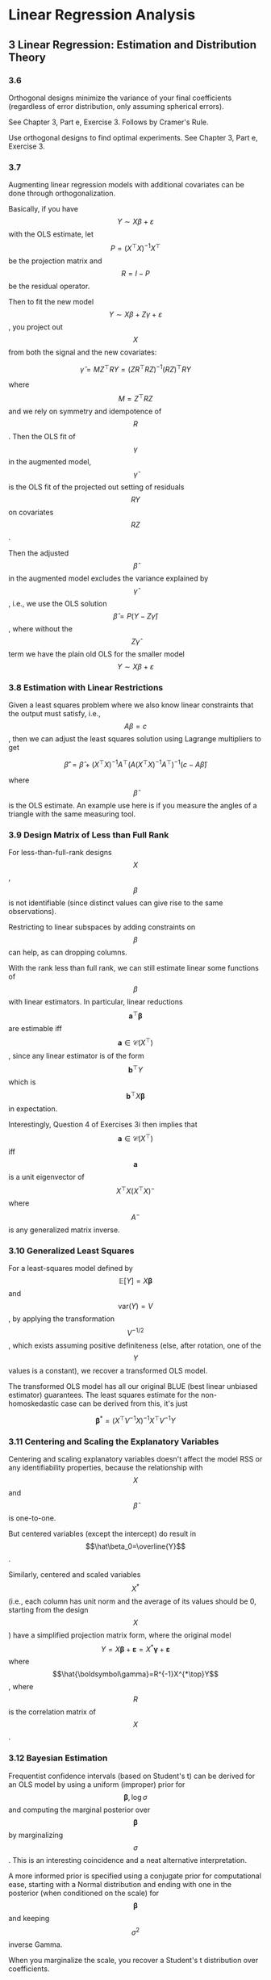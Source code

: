 * Linear Regression Analysis

** 3 Linear Regression: Estimation and Distribution Theory

*** 3.6

Orthogonal designs minimize the variance of your final coefficients (regardless of error distribution, only assuming spherical errors).

See Chapter 3, Part e, Exercise 3. Follows by Cramer's Rule.

Use orthogonal designs to find optimal experiments. See Chapter 3, Part e, Exercise 3.

*** 3.7

Augmenting linear regression models with additional covariates can be done through orthogonalization.

Basically, if you have \[Y\sim X\beta+\varepsilon\] with the OLS estimate,
let 
\[P=(X^\top X)^{-1}X^\top\] be the projection matrix and \[R=I-P\] be the
residual operator.

Then to fit the new model \[Y\sim X\beta+Z\gamma+\varepsilon\], you project out \[X\] from
both the signal and the new covariates:

\[\hat\gamma = MZ^\top RY=(ZR^\top RZ)^{-1}(RZ)^\top RY\]

where \[M=Z^\top RZ\] and we rely on symmetry and idempotence of \[R\]. Then the
OLS fit of \[\gamma\] in the augmented model, \[\hat\gamma\] is the OLS fit
of the projected out setting of residuals \[RY\] on covariates \[RZ\].

Then the adjusted \[\hat\beta\] in the augmented model excludes the variance
explained by \[\hat\gamma\], i.e., we use the OLS solution \[\hat\beta=P(Y-Z\hat\gamma)\],
where without the \[Z\hat\gamma\] term we have the plain old OLS for the smaller
model \[Y\sim X\beta+\varepsilon\]


*** 3.8 Estimation with Linear Restrictions

Given a least squares problem where we also know linear constraints that the output must satisfy, i.e., \[A\beta=c\],
then we can adjust the least squares solution using Lagrange multipliers to get

\[\hat\beta'=\hat\beta+(X^\top X)^{-1}A^\top(A(X^\top X)^{-1}A^\top)^{-1}(c-A\hat\beta)\]

where \[\hat\beta\] is the OLS estimate. An example use here is if you measure the angles of a triangle with the same
measuring tool.


*** 3.9 Design Matrix of Less than Full Rank

For less-than-full-rank designs \[X\], \[\beta\] is not identifiable (since distinct values can give rise to the same observations).

Restricting to linear subspaces by adding constraints on \[\beta\] can help, as can dropping columns.

With the rank less than full rank, we can still estimate linear some functions of \[\beta\] with linear
estimators. In particular, linear reductions
\[\mathbf{a}^\top \boldsymbol\beta\] are estimable iff \[\mathbf{a}\in\mathcal{C}(X^\top)\], since any linear estimator is of the form \[\mathbf{b}^\top Y\]
which is \[\mathbf{b}^\top X \boldsymbol\beta\] in expectation.


Interestingly, Question 4 of Exercises 3i then implies that 
\[\mathbf{a}\in\mathcal{C}(X^\top)\] iff \[\mathbf{a}\] is a unit eigenvector
of \[X^\top X (X^\top X)^{-}\] where \[A^{-}\] is any generalized matrix inverse.

*** 3.10 Generalized Least Squares

For a least-squares model defined by \[\mathbb{E}[Y]= X\boldsymbol\beta\] and \[\mathrm{var}(Y)= V\],
by applying the transformation \[V^{-1/2}\], which exists assuming
positive definiteness (else, after rotation, one of the \[Y\] values
is a constant), we recover a transformed OLS model.

The transformed OLS model has all our original BLUE (best linear unbiased estimator)
guarantees. The least squares estimate for the non-homoskedastic case
can be derived from this, it's just

\[\boldsymbol\beta^*=(X^\top V^{-1} X)^{-1}X^\top V^{-1} Y\]

*** 3.11 Centering and Scaling the Explanatory Variables

Centering and scaling explanatory variables doesn't affect the model RSS or any identifiability
properties, because the relationship with \[X\] and \[\hat\beta\] is one-to-one.

But centered variables (except the intercept) do result in \[\hat\beta_0=\overline{Y}\].

Similarly, centered and scaled variables \[X^*\] (i.e., each column has unit norm and the average of
its values should be 0, starting from the design \[X\]) have a simplified projection matrix form,
where the original model \[Y= X\boldsymbol\beta+\boldsymbol\varepsilon= X^*\boldsymbol\gamma+\boldsymbol\varepsilon\]
where \[\hat{\boldsymbol\gamma}=R^{-1}X^{*\top}Y\], where \[R\] is the correlation matrix of \[X\].


*** 3.12 Bayesian Estimation

Frequentist confidence intervals (based on Student's t) can be derived for an OLS model by using a uniform
(improper) prior for \[\boldsymbol\beta,\log\sigma\] and computing the marginal posterior over \[\boldsymbol\beta\]
by marginalizing \[\sigma\]. This is an interesting coincidence and a neat alternative interpretation.

A more informed prior is specified using a conjugate prior for computational ease,
starting with a Normal distribution and ending with one in the posterior (when conditioned on the scale)
for \[\boldsymbol\beta\] and keeping   \[\sigma^2\] inverse Gamma.

When you marginalize the scale, you recover a Student's t distribution over coefficients.
 

*** 3.13 Robust Regression

Different sensitivity measures help us evaluate properties of regression algorithms.
We'll use the fixed effects model where \[\mathbb{E}[Y]=X\boldsymbol\beta\] but will allow
varying kinds of errors and even interventions on some of the explanatory variables.

All methods will apply to residuals \[e_i(\boldsymbol\beta)=\mathbf{x}^\top\boldsymbol\beta-y_i\],
and may introduce and optimize over auxiliary nuisance parameters. First we review different sensitivity
measures.

 - response breakdown point :: the proportion of the response data that must be modified (by any amount) to result in arbitrary change in the learned coefficients.
 - explanatory breakdown point :: as above, but proportion of explanatory rows
 - influence curves :: consider the convex interpolation between a single pathological point and the empirical distribution, as the weight of the pathological point tends to zero what is its influence on the learned coefficients?

A complimentary metric to the above robustness measures is *asymptotic relative efficiency*,
under the OLS model with normal errors.

The below is a summary table of discussed estimators in the chapter.



| estimator         | IC                    | heavy tails | BP  |         ARE |
|-------------------+-----------------------+-------------+-----+-------------|
| OLS               | unbounded in both x,y | no          | 1/n |           1 |
| LAD               | bdd in y not x        | yes         | 1/n |         43% |
| Huber             | bdd in y not x        | yes         | 1/n | ~1 if tuned |
| LMS               | bdd                   | yes         | 1/2 |          0% |
| LTS               | bdd                   | yes         | 1/2 |          8% |
| S-estimator       | probably not in x?    | probably    | 1/2 |        ~29% |
| R-estimator       | bdd                   | yes         | 1/2 |          7% |
| Mallows, LQD, LTD | not bdd               | probably    | 1/2 |        >50% |


 - IC :: influence curve
 - BP :: break point
 - ARE :: asymptotic relative efficiency
 - OLS :: ordinary least squares \[\sum_ie_i^2\]
 - LAD :: least absolute deviation \[\sum_i\left|e_i\right|\]
 - Huber :: a specific M-estimate of \[\sum_i\rho(e_i/s)\] with \[\rho\] interpolating between squared and absolute error in and outside the unit ball.
 - LMS :: least median square \[\mathrm{median}_ie_i\]
 - LTS :: least trimmed squares \[\sum_{i=1}^h e_{(i)}\] where \[e_{(i)}\] are ordered (ascending) residuals, typically only lowest, \[n/2\] terms
 - GM :: generalized M-estimators and one-step GM estimators merged with LMS/LTS give best of both worlds under covariate distribution assumptions
 - S-estimators :: (biweight function in particular) solve obscure Huber-like polynomial
 - R-estimators :: only use order information, and need to use absolute residuals for guarnatees
 - Mallows, LQD, LTD :: various combinations of differences of residuals, tuned to not be affected by outliers

Moment equations \[\sum_i\psi(e_i/s)\mathbf{x}_i=0\] where \[\psi=\rho'\] and \[\sum_i\chi(e_i/s)=0\] for some scale function \[\chi\]
are generalizations of M-estimates that don't require a well-defined density to be defined.

Not discussed above is some pathological "instability" criterion (Fig. 3.2) that seems to only be
a worst-case scenario for LMS, LTS that isn't terribly realistic.

Overall, pairwise residual approaches allow optimizing high BP while maintaining ARE, but don't do
well from an IC perspective. This is consistent because IC is a "high-fidelity" measure of the impact
of a small deviation, but BP allow arbitrary differences and expect arbitrary changes, so are a crude
set of requirements.

It would be interesting to combine moderate trimming LTS with Huber to get heavy tail resistance
and bounded influence for x and y while maintaining ARE.

** 4 Hypothesis Testing

*** 4.1 Introduction

*** 4.2 Likelihood Ratio Test

Frame a hypothesis test comparing two nested models as assessing a wider linear regression and
its residual sum of squares, and then a constrained model that meets a linearity condition
\[A\boldsymbol\beta=\mathbf{c}\] (usually, \[A\] is partly an identity matrix and partly zero,
and \[\mathbf{c}\] is zero).

This can be fit with incremental OLS approaches (for the identity case) or Lagrange multipliers
from the last chapter.

*** 4.3 F-test

The test statistic of a likelihood ratio (the ratio of the fitted model's normal distributions
on the observed values) is not convenient, but equivalent to an F-statistic, which is
just a ratio of \[\chi^2\] variables via a transformation.

This can be expressed conveniently as a ratio of the residual sum of squares (RSS).
See Theorem 4.1 for an exposition under general linear constraints from [[4.2 Likelihood Ratio Test]].

From the exercises, the only neat computational observation is that if the saturated (full) model
has projection matrix \[P\] for its OLS fit and the reduced (nested) model has a projection \[P_H\]
which arises from the constrained OLS, then necessarily we have \[P_HP=PP_H=P_H\] with both matrices
idempotent.

[[4.5 Canonical Form of H]] discusses wider applications.

*** 4.4 Multiple Correlation Coefficient

Nothing terribly cool here, just that if \[R\] is correlation between \[Y,\hat Y\] then
by Thm. 4.2., \[R^2=1-(n-1)\mathrm{RSS}/S^2\].

Then for the general Thm. 4.1 setting \[F=\frac{R^2-R_H^2}{1-R^2}\cdot\frac{n-p}{q}\].

*** 4.5 Canonical form for H

\[F_{q, n-p}\] is the positive distribution of the ratios of independent \[\chi^2_q/q\] and
\[\chi^2/(n-p)\] variables.

It is equivalent to an [[4.2 Likelihood Ratio Test][LRT]] b/c for Gaussian errors the test functions are the same.

Note there isn't a multivariate or two-sided UMP test here, so when we design tests here we look
for weaker criteria like asymptotic minimax optimality.

Given a general model \[Y=X\boldsymbol\beta+\boldsymbol\varepsilon\], \[\boldsymbol\varepsilon\sim N(0, \sigma^2 I)\],
where \[\boldsymbol\beta\in\mathbb{R}^p\] and a nested hypothesis \[H:A\boldsymbol\beta=\mathbf{c}\],
over \[q\le p\le n\] non-redundant constraints, Theorem 4.1 describes how to set up the hypothesis test,
by leveraging idempotent, symmetric projection matrices \[P,P_H\] for the OLS and OLS-with-constraints
models, where they observe the nestedness \[PP_H=P_HP=P_H\].

Thus  \[\underbrace{\mathrm{RSS}_H}_{\chi^2_{n-p-q}}-\underbrace{\mathrm{RSS}}_{\chi^2_{n-p}}\] is itself an independent \[\chi^2_q\] rv.

Then the statistic \[F=\frac{\mathrm{RSS}_H-\mathrm{RSS}}{\mathrm{RSS}}\cdot \frac{n-p}{q}\] is \[F_{q, n-p}\]-distributed. We also have simplifications

\[\mathrm{RSS}_H-\mathrm{RSS}=\|\hat Y-\hat Y_H\|^2=(\hat{\boldsymbol\beta}-\hat{\boldsymbol\beta_H})^\top X^\top X(\hat{\boldsymbol\beta}-\hat{\boldsymbol\beta}_H)=(A\hat{\boldsymbol\beta}-\mathbf{c})^\top(A^\top (X^\top X)^{-1} A)^{-1}(A\hat{\boldsymbol\beta}-\mathbf{c})\]

and

\[\mathrm{RSS}=\|Y-\hat Y\|^2=Y^\top (I-P)Y\]

By canonicalization, for \[\mathbf{c}=\mathbf{0}\] and \[q<p\] for \[A=\left(\begin{matrix}A_1&A_2\end{matrix}\right)\]
where \[A_2\] is \[q\times q\] with rank \[q\], breaking up \[\boldsymbol\beta=\left(\begin{matrix}\boldsymbol\beta_1\\ \boldsymbol\beta_2\end{matrix}\right)\]
\[X=\left(\begin{matrix}X_1&X_2\end{matrix}\right)\] conformably, we can set \[\boldsymbol\beta_2=-A_2^{-1}A_1\boldsymbol\beta_1\].

This lets us define \[P_H\] directly as the RSS of the equivalent model under \[H\], \[Y=X_H\boldsymbol\gamma+\boldsymbol\varepsilon\],
where \[X_H=X_1-X_2A_2^{-1}A_1\]. Compare this to the method of orthogonal projections in Section 3.8.2 and
the Pythagorean law application of equation (3.44). Pretty neat matrix equality.

Examples 4.4-4.6 have some typical derivations of tests, especially for the common marginal hypothesis
case. Here's another.

**** Chapter 4, Part d, Exercise 2

\[n_i\] observations \[Y^{(i)}=W^{(i)}\boldsymbol\gamma^{(i)}+\boldsymbol\varepsilon^{(i)}\] for \[i\in[2]\]
and \[\boldsymbol\varepsilon=\begin{pmatrix}\boldsymbol\varepsilon^{(1)}&\boldsymbol\varepsilon^{(2)}\end{pmatrix}\sim N(0, \sigma^2 I)\]. Let's create a test that \[Y^{(i)}\] came from the same linear model.

\[H:\boldsymbol\gamma^{(1)}=\boldsymbol\gamma^{(2)}\]. Then the full model is
\[Y=\begin{pmatrix}Y^{(1)}&Y^{(2)}\end{pmatrix}=X\boldsymbol\gamma+\boldsymbol\varepsilon\] where \[\boldsymbol\gamma=\begin{pmatrix}\boldsymbol\gamma^{(1)}\\\boldsymbol\gamma^{(2)}\end{pmatrix}\] and \[X=\begin{pmatrix}W^{(1)}&0\\0&W^{(2)}\end{pmatrix}\].

But our constraint for \[H\] can be expressed as \[\begin{pmatrix}I&-I\end{pmatrix}\boldsymbol\gamma=\mathbf{0}\] so by
canonicalization \[X_H=\begin{pmatrix}W^{(1)}\\W^{(2)}\end{pmatrix}\]. Then our statistic based on projection
matrices from design matrices will satisfy the null distribution:

\[\frac{Y^\top(P_X-P_{X_H})Y}{Y^\top(I-P)Y}\cdot\frac{n_1+n_2-2p}{p}\sim F_{p, n_1+n_2-2p}\]


*** 4.6 Goodness-of-fit Test

This chapter presents a neat technique for repeat observations:
use tied normal means we can average across observations.

*** 4.7 F-test and Projection Matrices

Theorem 4.3 generalizes 4.1 to linearly dependent designs and constraints through
projections.

** 5 Confidence Intervals and Regions

**** 5.1 Simultaneous Interval Estimation

We are interested in estimating CIs for linear transformations \[\mathbf{a}_j^\top\boldsymbol\beta\].

We'd like to do this simultaneously for a set of linear transforms \[\mathcal{A}=\{\mathbf{a}_1,\cdots,\mathbf{a}_k\}\] where
the rank of this set is \[d\].

This applies to:
 - inference, when \[\mathbf{a}_j\] are standard basis vectors and \[d=k=p\]
 - mean prediction, when \[\mathbf{a}_j\] are standard basis vectors and \[k\gg d=p\]
 - other specialized hypotheses, which can have different dimensionality.

It's insufficient to simply use the t-intervals from the marginal distribution of \[\hat\beta_j\],
for instance, because the probability of at least one failure of \[(1-\alpha)\]-CI coverage among
\[k\] will look closer to \[k\alpha\] for small \[\alpha,k\].

Since \[\hat{\boldsymbol\beta}\sim N(\beta, \sigma^2(X^\top X)^{-1})\], given that we can estimate
\[\mathbb{E}S^2=\sigma^2\], \[A\hat{\boldsymbol\beta}\] follows a multivariate t-distribution, where
\[A^\top\] consists of column vectors from \[\mathcal{A}\].

Given this setup, we have several solutions for simultaneity:

 - Bonferonni :: Use \[\alpha/k\] CIs, appealing to union bound.
 - Maximum Modulus (MM) :: Useful computation accounting for \[\mathrm{cov}(\hat\beta_0,\hat\beta_1)\] for \[k=2\], based on max-of-t-distributions
 - S-method :: Bound simultaneous CI for \[\mathbf{h}^\top\boldsymbol\beta\] for all \[\mathbf{h}\in \mathcal{C}(A)\].

MM also applies to larger \[k\] for independent \[\mathbf{a}_j^\top\boldsymbol\beta\], but this
requires hypothesis testing on eigenvectors of \[X^\top X\], which is not really typical. One can still
use MM for non-independent t-distributions (the usual case), because the maximum decreases
as correlations increase.

S-method is really neat: it constructs an ellipse around \[\beta\] directly and bounds the
Rayleigh quotient of \[A\boldsymbol\beta\]. There's an important reduction from
\[\mathcal{A}\] to just its basis, as well.

The S-method's generality (full linear space CI coverage) makes it great for prediction settings
where we estimate CIs for \[k\gg p\], but it's not good for inference settings with \[d\approx k\],
where MM performs better (narrower CIs).

That said, it's unclear to me why you wouldn't want a Monte-Carlo like method to account for the
nonzero correlations between our linear transforms. This should in principle allow much narrower
CIs.

***** Monte Carlo Inference

Suppose we have a full rank OLS setup \[Y=X\boldsymbol\beta+\boldsymbol\varepsilon\] with
 \[\boldsymbol\varepsilon\sim N(\mathbf{0},\sigma^2 I)\], known variance for simplicity.

Say we're interested in the simultaneous CIs of \[A\boldsymbol\beta\], where wlog by the S-method
trick \[A\] has full crank.

In the case for known variance, why don't we use \[\hat{\boldsymbol\beta}-\boldsymbol\beta\sim N(0,\sigma^2(X^\top X)^{-1})\] directly?

Let \[D^{1/2}\] be the diagonal matrix containing the inverse standard deviation of each element
of \[A(\hat{\boldsymbol\beta}-\boldsymbol\beta)\].

Then consider \[\mathbf{z}=D^{-1/2}A(\hat{\boldsymbol\beta}-\boldsymbol\beta)\], which then follows
the known distribution \[N(\mathbf{0},D^{-1/2}A^\top (X^\top X)^{-1} AD^{-1/2})\].

We can compute the inverse survival function of \[\max_i\left|z_i\right|\] somewhat easily with monte carlo
by sampling normals and looking at the upper \[\alpha\] quantile; this gives the maximum of normals
correlated exactly how we expect \[A(\hat{\boldsymbol\beta}-\boldsymbol\beta)\] to be.

This yields a max-of-z-scores \[m_\alpha\]; then our CIs for \[\mathbf{a}_j^\top\boldsymbol\beta\]
are given by \[\mathbf{a}_j^\top\hat{\boldsymbol\beta}\pm D_{jj}^{1/2}m_\alpha\]

For unknown variance, I'm sure the above can be studentized in some way,
and it seems extensions should be possible to heterskedastic settings.

Perhaps this is very expensive, so it was not suggested in the book (which was, after all, published in 1977).

This would be essentially an extension of [[https://www.jstor.org/stable/1266931?seq=1][Hahn 1972]].


**** 5.2 Confidence Bands for the Regression Surface
**** 5.3 Prediction Intervals and Bands for the Response

For CIs for the response, rather than the mean of the response, we simply observe
that \[Y(\mathbf{x}_0)=\mathbf{x}_0^\top\boldsymbol\beta + \varepsilon\], so we need to increase
variance accordingly.

I wonder what we give up by using this fixed-X model for prediction: in the anti-causal setting
\[Y\rightarrow X\] the marginal distribution of \[X\] contains information about \[Y|X\] which
we're explicitly ignoring by using a fixed-X setup. This is, in principle, something ML methods
can take advantage of.

**** 5.4 Enlarging the Regression Matrix

*** 6 Straight-line Regression

** 6 Straight-line Regression

*** 6.1 The Straight Line

We have the two-variable model \[Y=\beta_0+\beta_1 x + \varepsilon\], 
which allows us to compute exact simultaneous CIs using correlated
t-distributions directly.

The x-intercept can be analyzed as the ratio of two correlated normal variables,
there exist both convenient or exact forms of CIs.

The Working-Hotelling confidence band can be applied to the entire line
to provide simultaneous CIs across the full range using the Scheffe's method.
This won't give straight lines, but is more narrow in applicable ranges (and
is narrowest at the point \[\overline{x},\overline{Y}\]).

An approach by [[https://www.jstor.org/stable/1269524?seq=1][Wynn and Bloomfield]] allows one to narrow the bands further for specific
ranges; this is a neat extension of the Scheffe method, and doesn't require
complex re-derivation for analyzing interval CIs like other mentioned approaches,
and it tends to be narrower anyway.

*** 6.2 Straight Line through the Origin

Of course, this simplifies the CI for the slope to a simple t-interval, but
the entire band across the full x range is now also defined by the same
t-interval by homogeneity.

*** 6.3 Weighted Least Squares for the Straight Line

With known weights, this reduces to the original model per the usual transform.

With unknown weights, one can use the MLE and rely on asymptotics or
solve with least squares and get more conservative intervals.

It seems strange to me to use unknown, mean-dependent weights. They don't talk
much about it or why one would really want this or be in this setting, but
[[https://www.jstor.org/stable/2983809?seq=1][Williams 1959]] is the reference.

From Exercises 1, Part b here, we get a setting for known weights:
gamma-distributed or poisson-distributed positive-only regression
(if we're regressing sums or counts, or instance, then it might make sense
 to scale variance by mean squared or mean, respectively).

*** 6.4 Comparing Straight Lines
Use a higher-dimensional normal means model to simplify a comparison
across multiple lines into the form of a linear test.

*** 6.5 Two-Phase Linear Regression

If a one-covariate linear regression undergoes a change of phase,
then this can be modelled directly by appropriately encoding the change of
phase directly into the model.

I.e., instead of 

\[Y=\begin{cases}\alpha_0+\alpha_1x+\varepsilon & x<\gamma\\\beta_0+\beta_1x+\varepsilon&x\ge \gamma\end{cases}\]

with a continuity condition that \[\alpha_0+\alpha_1\gamma=\beta_0+\beta_1\gamma\], one could instead
fit

\[Y=\varepsilon+\theta+\begin{cases}\beta_1 (x-\gamma) & x<\gamma\\\beta_2(x-\gamma) & x\ge \gamma\end{cases}\]

so that we don't have redundant parameters.

For a complete answer to the problem see [[https://onlinelibrary.wiley.com/doi/10.1002/0471725315.ch9][Seber and Wild 1989]], Chapter 9.3.

*** 6.6 Local Linear Regression 

** 7 Polynomial Regression
*** 7.1 Polynomials in One Variable

Naively applying least squares to the model \[y\sim \boldsymbol\beta^\top\mathrm{poly}(x)\]
where \[\mathrm{poly}(x)_i=x^i\] for single-variable polynomial regression
may work mathematically to reuse the same machinery but results in a Vandermonde
design which in turn has an ill-conditioned Hilbert \[X^\top X\] Gram matrix.

Since LS is not practically feasible, stable solutions are needed.
Indeed, the desired approach is to construct an orthogonal basis dynamically,
with \[\phi(x)\] replacing \[\mathrm{poly}\] above such that \[\phi(x)_i=\phi_i(x)\]
with \[\{\phi_i\}_i\] an orthogonal basis with respect to the norm defined by 
the covariates themselves. For our simple two-variable dataset \[\{x_i,y_i\}\],
define the product \[\langle f, g\rangle=\sum_if(x_i)g(x_i)\]. This can be dynamically constructed using
the recurrence

\[\phi_0=1\], \[\phi_1(x)=2(x-a_1)\], \[\phi_{r+1}(x)=2(x-a_{r+1})\phi_r(x)-b_r\phi_{r-1}(x)\]

Such a basis takes \[O(nk)\] time to construct for degree \[k\], since the polynomials can be defined
through their values at the points or coefficients. Moreover, the Gram matrix
\[\phi(\mathbf{x})^\top\phi(\mathbf{x})\] is diagonal, so the system can be efficiently
solved.

The Chebyshev basis can be used to represent \[\phi_k\], which comes with its own
set of recurrence relations in terms of Chebyshev coefficients in the text.
The primary win here is that you can perform inference outside of the training
set efficiently, too. See [[https://en.wikipedia.org/wiki/Clenshaw%E2%80%93Curtis_quadrature][Clenshaw 1960]].

To add constraints to the construction, see, e.g., [[https://ieeexplore.ieee.org/document/1099532][Payne 1970]], [[https://academic.oup.com/imamat/article-abstract/1/2/164/656295][Clenshaw and Hayes 1965]]

*** 7.2 Piecewise Polynomial Fitting

Regular polynomials may have very slowly decreasing RSS as degree increases
or systemic residuals.

This is especially the case when dealing with functions that are piecewise
varying across stages.

Splines of order \[M\] with \[K\] knots \[\boldsymbol\xi_k\] for \[k\in[K]\] are:

 - order \[M-1\] polynomials on each piece \[\xi_k, \xi_{k+1}\]
 - globally \[\mathcal{C}^{M-2}\]

I.e., continuity up to the last order at knots. Repeat knots lower breakpoint
continuity constraints.

For visual purposes, [[https://web.stanford.edu/~hastie/ElemStatLearn/][ESL - Splines]], \[M=4\] or cubic splines typically suffice.

While splines admit a parsimonious \[K+M\] parameter representation, it's
unstable to compute. A redundant \[K+2M\] representation allows for a stable,
recursive formula.

Various forms of regularization are possible, but we're essentially
entering ML territory, with methods becoming heuristic and reliance on CV
for seleciton.

*** 7.3 Polynomial Regression in Several Variables

This section considers extensions to both splines and polynomials
to higher dimensions, but the curse of dimensionality is not considered.

Approaches mentioned here are either tensor decomposition or exponential-in-dim
methods that naively extend lower-dimensional approaches.

** 8 Analysis of Variance

*** 8.1 Introduction

*** 8.2 One-way Classification
    
The main reason ANOVA works (more efficient test at whether all means for
separate populations are equal the full pairwise implication), i.e.,
can efficiently reject \[H_0:\mu_1=\mu_2=\cdots=\mu_n\] is framing in terms
of contrasts, or linear transformations of the means. Transforming the
problem into \[H_0:\mu_1-\mu_n=\mu_2-\mu_n=\cdots=0\], we can equivalently
ask if the vector of the above mean differences is uniformly 0.

This holds under all linear transformations being, so Scheffé's method is
appropriate.

Specializations for particular contrasts rather than all are available too.

Balanced designs help simplify the intervals, but don't afford significant
efficiency gains because of it (balanced means every group has same number
of participants).

However, per Miscellaneous Exercises 7, balanced designs DO get rid of
interaction effects, which is helpful.

The F-test assumptions are the same as OLS.

Balanced tests absolve (partly) normality and homogeneity requirements for
the F-test. That said [[https://www.jstor.org/stable/2332579][Welch's test]] directly allows heteroscedasticity,
which seems to be a set of approximations given the stochastically estimated
noise [[https://math.stackexchange.com/questions/1746329/proof-and-precise-formulation-of-welch-satterthwaite-equation][for sample variances]].

Heteroscedasticity checks (though they shouldn't be run to decide on
whether to use Welch's) can be done by looking at Levene's test, which
has a robust version based on median and LAD.

*** 8.3 Two-Way Classification (Unbalanced)

Two-way ANOVA can be equivalently modeled by an OLS setting
with indicators for two possibly multi-level factors (which can
all be dummy coded). The model includes interaction terms.

I.e., for \[I\] levels on the first and \[J\] levels on the second,
the design matrix here has \[1 + I + J + IJ\] terms, which is of course
overparameterized (there are \[IJ\] mean parameters and a single variance
parameter). The overparameterization can be dealt with with many different
ways, either by coding contrasts or using constraints. The constraint
is that all population means are the same across the same main effect.

The presence of interaction terms signifies that there is a "difference
in differences": there is no interaction (across any of the levels) when the
term \[(\mu_{i_1j_1}-\mu_{i_1j_2})-(\mu_{i_1j_2}-\mu_{i_2j_2})\] is uniformly
\[0\] across any two levels \[i_1,i_2\] of \[I\] and \[j_1,j_2\] of \[J\]. This set of constraints can, wlog,
be taken "relative to" base values \[i_1,j_1=1\] so it's actually just
\[(I-1)(J-1)\] independent constraints total.

This "difference in differences" is what gets tested for interaction coefficients.

Then there are several procedures when trying to fit a model in this setting:
first the grand mean (intercept) is tested against zero. Assuming this
succeeds, then there are several approaches.

Type I ANOVA. Test for significance of including the first factor in the model,
next the other factor, and finally interactions. This test has the advantage
of creating independent RSS tests (which we can see by the usual \[\chi^2\]
analysis of the residual OLS fit operators that are idempotent matrices \[(I-P)\]
for each fit.

Type II ANOVA. Two tests for main effects given other main effect and interactions.
Not independent, but symmetric. Final Type I ANOVA model depends on ordering.
Dubious, since the models compared here are not nested, but in principle
this is possible, if a factor is "activated" by another.

Type III ANOVA. Tests for significance of each of the two main effects and
the single interaction effect give the rest (the other main and the interaction, or
the two mains). Also not independent, but nested.

To be frank, using the above methods blindly seems cargo-culty. If you're coming
in with a hypothesis, then just test that hypothesis.

*** 8.4 Two-Way Classification (Balanced)

Math simplifies

*** 8.5 Two-Way Classification (One Observation per Mean)

Under-defined, b/c you have \[IJ\] observations but \[IJ + 1\] unknowns
(means for every cell in the 2-way table and the overall variance).

Usually, only an additive model is assumed here, since this setting
mostly appears for RCTs. Other richer interactions can be modelled with
lower-rank representations of the interaction matrix in multilevel settings.

*** 8.6 Higher-Way Classifications with Equal Numbers per Mean

Higher-order ANOVAs generalize the notion of differences in differences.

Below are more my notes for this topic, I think the recursive case is simpler
than going through 3-way and 4-way manually like this book does.

For a factor \[A\], and some response \[Y\], define the delta operator
\[\Delta_AY=\mathbb{E}[Y|A]-\mathbb{E}[Y|\lnot A]\]. In other words, the lift of \[A\]. This gives the coefficient
for \[A\] in a binary factor and is the effect tested for in one-way ANOVA.
(for multilevel, it's all relative to some base null factor value).

The delta \[\Delta_AY\] is itself a random variable, so we can ask
\[\Delta_B\Delta_AY=\mathbb{E}[\mathbb{E}[Y|A]-\mathbb{E}[Y|\lnot A]|B]-\mathbb{E}[\mathbb{E}[Y|A]-\mathbb{E}[Y|\lnot A]|\lnot B]\]
which boils down to \[(\mathbb{E}[\mathbb{E}[Y|A, B]-\mathbb{E}[\mathbb{E}[Y|A, \lnot B])-(\mathbb{E}[\mathbb{E}[Y|\lnot A, B]-\mathbb{E}[\mathbb{E}[Y|\lnot A, \lnot B])\], the
difference in differences. This is equal to \[\Delta_A\Delta_B Y\] (the
delta operator is commutative).

This, for OLS, also corresponds to the appropriate corresponding interaction
coefficient for \[A,B\].

Higher-order ANOVAs, over \[k\] factors \[F_1,\cdots,F_k\] are correspondingly linear models, which have
means of the recursive difference-in-differences \[\Delta_{F_1}\cdots\Delta_{F_k}Y\] as OLS parameters.

*** 8.8 Analysis of Covariance

Again, just reduce to the OLS model to come up with a hypothesis.
ANCOVA is when you do ANOVA but also throw continuous covariates in there
in addition to the factors.

Chapter 8 Part e Excercise 1 is interesting, because it can use the Theorem 3.6
partial fit result to perform regular ANOVA followed by OLS residual fitting
of the covariates.

** 9 Departures from Underlying Assumptions
*** 9.1 Introduction
*** 9.2 Bias

Underfitting occurs when you're missing covariates relative to the new model.

I.e., fitting \[Y\sim X\beta+\varepsilon\] but the true model is \[Y\sim X\beta + Z\gamma+\varepsilon\]

 - Fitted model becomes what you'd expect if you regress the missing covariates on the present ones
 - Bias term for the OLS predictor \[\hat\beta\] is \[(X^\top X)^{-1}X^\top Z\gamma\]
 - The variance estimator \[S^2\] becomes an overestimate
 - \[\mathrm{var}\hat\beta\] remains correct.

Overfitting occurs when additional regressors are added. This inflates the \[\mathrm{var}\hat\beta\],
but variance of noise and the estimate are unbiased.

The fact that during underfitting variance stays the same allows for creating a test for underfit,
see [[https://www.jstor.org/stable/2984219?seq=1][Ramsey 1989]].

*** 9.3 Incorrect Variance Matrix

In this scenario, homoskedasticity is violated but WLS is not used instead of OLS.

The coefficients remain unbiased but variance for both the coefficients and the noise
(and thus the fit) can become biased in either direction.

*** 9.4 Effect of Outliers

The previous section [[3.13 Robust Regression]] covered OLS alternatives
and evaluation measures. This section looks precisely on a single point's
effect on the OLS fit.

For a projection matrix \[P\], let the projected fit \[\hat Y = PY\] so that
\[\hat y_i=p_{ii}y_i+\sum_{j\neq i}p_{ij} y_j\]. Assuming centered covariates, per (3.53),
\[p_{ii}=n^{-1}+(n-1)^{-1}\|\mathbf{x}_i-\overline{\mathbf{x}}\|_{S_{xx}}^2\|\ge n^{-1}\], where \[S_{xx}\] is the sample
variance-covariance of the covariates and the corresponding norm
\[\|\mathbf{x}\|_A^2=\mathbf{x}^\top A^{-1}\mathbf{x}\].

Further, since \[P^2=P\] it's clear \[p_{ii}\le 1\] as \[\sum_{j}p_{ij}^2\ge p_ii^2\ge p_i\].

This gives \[p_{ii}\] in the range \[[n^{-1}, 1]\], where the Mahalanobis distance
defined by the gaussian \[N(\overline{\mathbf{x}}, S_{xx})\] determines
high-leverage points. Points low in the Gaussian density defined above
are high-leverage, having \[p_{ii}\approx 1\], and thus \[\partial_{y_i}\hat y_i\approx 1\]
so that high-leverage points have their fit more or less directly influenced
by the y value at that point.

*** 9.5 Robustness of the F-Test to Non-normality

The F-test can be used for both equality of variance and equality of means.

For variances, the test is very sensitive to non-normality, but not so for means.

How can this be the case for the same distribution?

This boils down to being really careful about what we mean about sensitivity.
It's not directly stated in the chapter, but the robustness referred to here is
really robustness not under the alternative, but under some "pretend null"
where, e.g., the variance is equal between two samples, but the error distribution
is some mean-0 non-normal distribution. Similarly, for the mean equality, the "pretend null"
is that the means are equal but the noise is some mean-0 non-normal distribution.

This chapter does not analyze some alternative hypothesis for these two cases; that's to
ill-defined.

However, in the above sense (that the test still works, namely has a reasonable Type-I rate,
under a pretend null that's not exactly normal but otherwise correct), the robustness
properties hold.

The reason boils down to the different projection matrices.

For equality of variance, our setup is that we have a sample of iid \[X_i\] of size \[f_1\]
and similarly for \[Y_i\] of size \[f_2\]. The \[F=S_X^2/S_Y^2\] is the ratio of two
\[\chi^2_{f_i}\]-distributed population variance estimators. Expressed under the standard OLS model,
this corresponds to a single global \[Y=\begin{pmatrix}X_1\\X_2\end{pmatrix}\beta+\varepsilon\],
where \[X_1=\begin{pmatrix}1_{f_1}&0\end{pmatrix}\] is a \[f_1\times 2\] matrix corresponding to the
\[X_i\] observations and similarly for \[X_2=\begin{pmatrix}0&1_{f_2}\end{pmatrix}\] of the \[Y_i\].
Then the corresponding projection matrices \[P_1,P_2\] give rise to the aforementioned F-statistic.
Interestingly, here we have \[P_1P_2=0\].

Then for means, our setup is similar, but instead the design matrix compares splitting means
to having the same one, so it is a \[f_1+f_2\times 3\] matrix of the form 
\[X_1=\begin{pmatrix}1_{f_1}&0\\ 0&1_{f_2}\end{pmatrix}\] under the alternative and
\[X_2=\begin{pmatrix}1_{f_1+f_2}&0\end{pmatrix}\] under the null. Note that now, each model is considered separately, whereas above
we relied on the same OLS model. Here, we have another \[F=\frac{Y^\top (P_1 - P_2) Y}{Y^\top P_1 Y}\] following
an \[F\] distribution, but here of degrees of freedom \[1,f_1+f_2 - 2\] (this test, unlike equality of
variances, can be naturally extended to having multiple groups of comparison with equal means).
Note that here \[(P_1-P_2)P_1\neq 0\].

The different projection matrix relationships give rise to different robustness properties.

For variance, [[https://www.jstor.org/stable/2983753?seq=1][Atiqullah 1962]] provides an analysis for F-statistics where projection matrices
satisfy \[P_1P_2=0\] and under the null variances are equal. Then a condition called quadratic
balance, met by balanced (and randomized, for other reasons) designs, yields robustness to
non-normality, as measured by excess kurtosis \[\gamma_2=\mathbb{E}\left[\left(\frac{Y-\mathbb{E} Y}{\sigma}\right)^4\right]-3\],
which is the fourth centered moment less the fourth centered moment of the Gaussian. In particular, we have
the following theorem (9.2): for symmetric, idempotent projection matrices \[P_i\] with vanishing product,
assume \[\mathbb{E}[Y^\top P_i Y]=\sigma^2 f_i\] and let the diagonal of \[P_i\] be \[\mathbf{p}_i\].
If the shared excess kurtosis of each variate is \[\gamma_2\], and each \[Y_i\] further has shared
variance, third, and fourth moments (but means can differ), then \[Z=\frac{1}{2}\log F\] is approximately normal,
corresponding to \[F=\frac{Y^\top P_1 Y / f_1}{Y^\top P_2 Y / f_2}\] being approximately F-distributed
with \[Z\] being independent of \[\gamma_2\] if \[f_1\mathbf{p}_2=f_2\mathbf{p}_1\] (quadratic balance).

For means, [[http://www.biostat.jhsph.edu/~iruczins/teaching/140.752/read/papers/box.1962.pdf][Box and Watson 1962]] provide an analysis based on the 4th cumulant bound where
the resulting F-statistic for the equality-of-means test above (but generalized to \[p\] groups,
checking equality of all their individual means under the null, behaves like an F-distributed
random variable, but with \[\delta (p - 1),\delta (f_1+f_2-1)\]. The shrink factor for degrees of freedom \[\delta\]
is defined by \[\delta^{-1}=1+C_x\Gamma_y/n\], where \[C_x,\Gamma_y\] are 4th-cumulant based bounds
that are each approximately 0 the closer the (multivariate) distribution of the covariates or
noise is to the normal.

*** 9.6 Effect of Random Explanatory Variables

**** Structural Law

The assumed OLS Model describes a stochastic (almost sure) structural law of the form
\[\mathbb{E}[Y|X]=\beta^\top X +\varepsilon\] where the noise is exogenous, i.e., \[\mathbb{E}[\varepsilon|X]=0\].

This corresponds to random covariates observed without error.

The book refers to a special case that's way too narrow with \[\varepsilon=0\] exactly. But the book does
describe the fact that if extra unrelated covariates are observed then we're not actually in trouble,
as OLS will naturally feature select. The "feature selection" is not like lasso here but rather due to
the CIs including 0. This seems like a silly way of dressing up the overfit discussion earlier; note that
just like in the fixed effects case the variance will increase if extra variables are included.

**** Functional Law

Here, the assumed OLS model describes a fixed equality derived from a law \[\mathbb{E}[y]=\beta^\top \mathbb{E}[\mathbf{x}]\]
(note no noise). Such relationships arise from random variables representing unbiased measurements of an underlying
physical phenomenon. This is a fixed effects model with \[y=\beta^\top \mathbb{E}[\mathbf{x}]+\varepsilon\].

Let \[\mathbf{u}=\mathbb{E}[\mathbf{x}]\] be the underlying covariates and write \[\mathbf{x}=\mathbf{u}+\Delta\] where by construction
\[\mathbb{E}[\Delta]=0\]. Let \[\mathbf{var} \Delta= D\], say. Suppose we make several observations and stack the design 
and outcomes as \[X,Y\] and proceed with naive OLS. Let \[U=\mathbb{E}[X]\] be the expected design.

Naive OLS yields \[\hat\beta_\Delta = (X^\top X)^{-1} X^\top Y\]. By Equation (9.30),
the bias \[\mathbf{b}\] is given by \[\mathbb{E}[\hat\beta_\Delta]=\beta-\mathbf{b}\] with \[mathbf{b}\approx \left(\frac{U^\top U}{n}+D\right)^{-1}D\beta\],
which is of course unhelpful since it requires oracle knowledge.

Interestingly, though, if we have an unbiased estimate \[\hat D\] of \[D\] then the book goes that
we can get an unbiased estimate \[\hat{\mathbf{b}}=n(X^\top X)^{-1}\hat D \beta\].

Going off-script a little (above is based on [[https://www.jstor.org/stable/2335377?seq=1][Davies and Hutton 1975]]), we note first that the bias estimator
above is useless as it still depends on \[\beta\] which is what we're estimating. But since everything is linear
and unbiased, note that \[\mathbb{E}\hat{\mathbf{b}}=\mathbf{b}\] so then \[\mathbb{E}[\hat\beta_\Delta]=\mathbb{E}[\beta+\hat{\mathbf{b}}]\]. Expanding our estimator, we have

\[\mathbb{E}[\hat\beta_\Delta]=\mathbb{E}[I\beta + n(X^\top X)^{-1}\hat D \beta]=\mathbb{E}[I + n(X^\top X)^{-1}\hat D] \beta\] by linearity.

Since \[\hat D, (X^\top X)^{-1}\] are both symmetric and PSD, so their product
 (though possibly not symmetric) has [[https://math.stackexchange.com/a/113859/38471][positive eigenvalues]],
and thus the matrix in the expectation on the RHS above is invertible.

Then moving the matrix to the other side, we have

\[\mathbb{E}[I + n(X^\top X)^{-1}\hat D]^{-1}\mathbb{E}[\hat\beta_\Delta]= \beta\]

which we unfortunately can't just push into one expectation due to nonlinearity.
See [[https://mathoverflow.net/a/307168][this MO answer]] for details. That said, it can be directly seen from the continuity of the matrix
inverse and continuous mapping theorem that the psuedo-debiased (it's not actually unbiased)
estimator \[\left(I + n(X^\top X)^{-1}\hat D\right)^{-1}\hat\beta_\Delta\] is consistent as an estimator of \[\beta\].

In fact, it's basically an order-one method of moments estimator. So I bet that analysis applies here. The interesting
part here is that matrix inverse is a known operation and we might be able to do better in estimating it than a generic
nonlinear equation like method of moments usually does. You still end up having to know \[\hat D\], but in principle this
is something you can estimate by repeatedly sampling the same "setting" \[U\]. I.e., if our experimental setup
lets us sample \[U\] repeatedly, then we'd get multiple \[X\] (after which the regression could in principle even
be carried out on the average \[X\] and the average \[Y\]).

**** Other Cases

The other cases don't seem too interesting. They include fixed, non-random errors (such as round-off) which
can be analyzed as noiseless versions of the [[Functional Law]] description and random covariates measured with error
(which is undetermined, as there are now two noises, one from the stochasticity of covariates and one from
their error, but only one set of residuals to estimate average error). The last case can be resolved
with assumptions about the relative sizes of each error source.

One approach that wasn't mentioned but would be interesting to look into would be [[https://en.wikipedia.org/wiki/Total_least_squares][Total least squares]].

[[https://en.wikipedia.org/wiki/Errors-in-variables_models][Error-in-variables models]] seems like a good search term here as well.

*** 9.7 Collinearity

Since \[\mathrm{var}\hat\beta=\sigma^2(X^\top X)^{-1}\], it's no surprise that rank deficiency
results in uncertainty.

It also affects robustness. This chapter looks at both.

**** Variance due to Covariate Collinearity

Suppose we have centered, scaled covariates, so that
\[X^\top X = \begin{pmatrix}n &0\\0&R_{xx}\end{pmatrix} = \begin{pmatrix}n &0 &0\\0 & 1 &\mathrm{r}^\top \\ 0 & \mathrm{r} & R_{22}\end{pmatrix}\]
where \[R_{xx}\] is the matrix of covariate correlations and the right hand
side is its block decomposition,such that \[r_i=\langle X_1, X_i\rangle \] for the vector \[\mathrm{r}\]
Then by linear algebra \[\mathrm{var}\hat\beta_1=\sigma^2(1-\mathrm{r}^\top R_{22}^{-1}\mathrm{r})^{-1}\].

This of course applies wlog to other covariates than the first.

We can also see that \[R_1^2=\mathrm{r}^\top R_{22}^{-1}\mathrm{r})^{-1}\] is itself the coefficient
of determination of regressing \[X_1\] on the rest of the columns of \[X\] by looking at the
RSS of that virtual regression.

More generically, we can define the variance inflation factor, for nonscaled
coefficients, which is \[\mathrm{VIF}_j=\frac{\mathrm{var}\hat\beta_j}{\sigma^2}=s_j^2(1-R_j^2)^{-1}=s_j^2(X^\top X)^{-1}_{(j+1)(j+1)}\]
where \[s_j^2\] is the (now non-unit) variance of the \[j\]-th coefficient, and we can see
Cramer's rule at play!

The book provides other approaches to variance analysis due to collinearity but
I did not find thme that illuminating.

**** Lower Robustness due to Covariate Collinearity

Suppose we have an OLS setup \[\mathbf{y}=X\beta+\varepsilon\] but we
replace \[X\] with \[X+\delta X\] and \[\mathbf{y}\] with \[\mathbf{y}+\delta \mathbf{y}\]
(where \[\delta X, \delta \mathbf{y}\] should be though of as single variables,
not products of variables. Further, these can be arbitrary perturbations,
so it's *not* necessarily the case that \[\delta \mathbf{y} = (\delta X) \beta\].

Per [[https://books.google.com/books/about/Accuracy_and_Stability_of_Numerical_Algo.html?id=7J52J4GrsJkC&source=kp_book_description][Higham 1996]] (page 392), if \[\|\delta X\|_2\le \epsilon \|X\|_2\] (by spectral norm)
\[\|\delta \mathbf{y}\|\le\epsilon\|\mathbf{y}\|\], and \[\kappa \epsilon <1\], where \[\kappa=\frac{\sigma_{\max}(X)}{\sigma_{\min}(X)}=\sqrt{\frac{\lambda_{\max}(X^\top X)}{\lambda_{\min}(X^\top X)}}\] is
the condition number of the design, then the resulting OLS applied to
the perturbed inputs gives an estimator \[\hat{\beta}_\epsilon\] whose relative error is bounded by

***** Forward Stability of OLS

\[\frac{\|\hat\beta-\hat{\beta}_\epsilon\|}{\|\hat\beta\|}\le\frac{\kappa\epsilon}{1-\kappa\epsilon}\left(2+(1+\kappa)\frac{\|X\hat{\beta}_\epsilon-\mathbf{y}\|}{\|X\|_2\|\hat\beta\|}\right)\]

** 10 Departures from Assumptions: Diagnosis and Remedies

*** 10.1 Introduction

There are a few common types of assumption mismatches with OLS. Consider
the stochastic OLS setup where \[Y=X\cdot\beta + \varepsilon\]

1. Nonlinearity of \[\mathbb{E}[Y|X]\]
2. Heteroscedasticity, where \[\mathrm{var}(Y|X)\] is non-constant.
3. Endogeneity \[\mathbb{E}[\varepsilon|X]\neq 0\]
4. Non-independence of errors (between training examples)
5. No pathological outliers

With (2) heterogeneity, but known variance, (diagonal) WLS applies.

With (4) error correlation, but the correlation between errors is known
and the errors are Gaussian, WLS applies.

When none of the above hold (we have linearity, homoskedasticity, exogeneity of error,
independent errors, and no corruption of the sample),
then the OLS estimator is unbiased, if inefficient in the non-Gaussian case.

*** 10.2 Residuals and Hat Matrix Diagonals

The hat matrix is the projection matrix \[P\]. In the OLS model, for residuals \[\mathbf{e}\]
that \[\mathrm{var}\mathbf{e}=\sigma^2(I-P)\]. Thus we can assess the
\[i\]-th residual under the null by inspecting the internally Studentized residual
\[\frac{e_i}{S(1-h_i)^{1/2}}\], where \[S\] is the residual population standard deviation
estimator and \[h_i=P_{ii}\].

Theorem 10.1 describes an extension based on using the external estimator \[S(i)\] which
uses all-but-the-\[i\]-th point to estimate residual variance, to support the
single-outlier adversarial scenario (5). It can be computed easily using a rank-one
update of the OLS fit.

*** 10.3 Dealing with Curvature

\[\mathrm{cov}(\mathbf{e}, \hat Y)=\sigma^2(I-P)P=0\], which can be promoted to independence under
normality. 

As a result, one can plot residuals against the sorted fitted values, and there should be no
visible correlation in the plot (or any fixed subset of the plot). Thus residual plots give
a strong visible mechanism for checking model fit.

Note that the overall correlation is forced (by the fit itself) to be 0.

This suggests a rudimentary automated mechanism for linearity testing against an alternative of
a piecewise smooth fit, which would be a permutation test of some sort: under a true linear model,
the maximum correlation of contiguous sub-blocks of \[\mathbf{e}\] with \[\hat Y\] for a given
block length is known. If a contiguous subsection of the plot has a strong correlation, that's indicative
of nonlinearity. I wonder how this performs against a more explicit test for such a spline model.
Other approaches are described in this [[https://stats.stackexchange.com/questions/405961/is-there-formal-test-of-non-linearity-in-linear-regression][Cross Validated]] thread.

Note that there are examples (the [[https://www.google.com/books/edition/_/k1esnwVBVSwC?hl=en&gbpv=0][Cook 2009]] work is referenced) where residual plots miss curvature
because they are lower dimensional.

Partial residual plots are proposed and argued against as lame.
Box-cox transforms and GAMs are called out but not in great detail.

One useful plot is the partial residual plot, which plots the residuals
of the regression with \[x_j\] removed versus \[x_j\]. This can be shown
to be linear precisely when the \[F_j\] statistic, for the corresponding
coefficient in the original regression, is large.

[[./exercises-10.3.ipynb][Python exercises]]

*** 10.4 Non-constant Variance and Serial Correlation

*NOTE, accounting for non-constant variance is not the same as accounting for non-independence.*

A branch of modeling (multi-level modeling, or mixed effects modeling, with the linear case
known as linear mixed models or LMM) deals with noise that violates independence assumptions
between data points.

For instance, suppose we are modeling blood pressure for individuals and we'd like to regress
dietary factors against blood pressure. If we take multiple measurements for individuals
on a given day, we could consider dietary factors as covariates, but would need to use
a random effects model to account for random skew to blood pressure individuals may introduce
(we can get more complicated with this example: we have possibly a full graphical model on our
hands, where we could consider time since the individual was awake as a latent variable, etc.).

Interestingly, REML fits are used for both heteroskedasticity and LMMs.

**** Parameterized Variance

One issue that may occur is that the per-datapoint variance
\[\mathrm{var}(\varepsilon_i)=w\left(\mathbf{z}_i,\boldsymbol{\lambda}\right)\] may be
a function of some other covariates \[\mathbf{z}_i\].

Define variance terms as the un-studentized residuals.

[[https://en.wikipedia.org/wiki/Breusch%E2%80%93Pagan_test][Breusch–Pagan]] allows for arbitrary exp-linear models defined by covariates
\[\mathbf{z}\] for setting variance as the alternative for heteroskedasticity,
[[https://www3.nd.edu/~rwilliam/stats2/l25.pdf][Class notes]] describe BP, see also [[https://en.wikipedia.org/wiki/Levene%27s_test][Wikipedia]] lists others.

The gist is that the residuals \[\mathbf{e}\] after an OLS fit contain the
information necessary to assess heteroskedasticity because of their
relationship with the response variases through the hat matrix.

Intuitively, \[\mathrm{var}(\mathbf{e})=\mathrm{var}((I-P)\boldsymbol\varepsilon)\] which is known
since \[\mathrm{var}(\boldsymbol\varepsilon)\] is assumed diagonal for WLS. If \[\mathrm{var}(\varepsilon)=\sigma^2 I\] this lets
 us derive \[\mathrm{var}(e_i)=(1-p_{ii})\sigma^2+\sum_{k\neq i}\frac{p_{ik}}{1-p_{ii}}\sigma^2=\sigma^2\] by idempotence of \[I-P\].
But since \[P\] is known we could also check against a particular alternative \[\mathrm{var}(\boldsymbol\varepsilon)\].

More formally, we can consider a score-based method to evaluate whether or not variance is
constant against a parameterized alternative via score-based methods.

***** A Maximization-Maximization Approach

To make the hypothesis nested, suppose there exists a \[\boldsymbol\lambda_0\] such that
\[w(\mathbf{z},\boldsymbol\lambda_0)=\sigma^2\] is a constant for all \[\mathbf{z}\]. Then our null hypothesis of constant variance
becomes \[H_0:\boldsymbol\lambda=\boldsymbol\lambda_0\].

Algorithm 10.2 shows that OLS in this form can be fit with coordinate descent on the
maximum log-likelihood objective, which is the log likelihood of the data,
\[\ell(\boldsymbol\beta,\boldsymbol\lambda)=\sum_{i}\log p_{\boldsymbol\beta,\boldsymbol\lambda}(y_i, \mathbf{x}_i, \mathbf{z}_i)\]
with \[p_{\boldsymbol\beta,\boldsymbol\lambda}(y_i, \mathbf{x}_i, \mathbf{z}_i)\] the density under the model
\[y_i\sim N(\boldsymbol\beta^\top\mathbf{x}_i, w(\mathbf{z}_i,\boldsymbol\lambda))\]. The \[\boldsymbol\beta\] term can be fit conditionally on \[\boldsymbol\lambda\]
with WLS and then for fixed \[\boldsymbol\beta\], \[\boldsymbol\lambda\] can be found with some kind
of smooth optimality condition. Iterating this yields a maximization-maximization algorithm,
which finds a local optimum of the overall maximum likelihood objective.

Some useful algebra (equations 10.30, 10.32) show that in the general case, for some constant \[c\]

\[\ell(\boldsymbol\beta,\boldsymbol\lambda)=c-\frac{1}{2}\sum_{i=1}^n\log w_i+\frac{(y_i-\boldsymbol\beta^\top\mathbf{x}_i)^2}{w_i}\]

where above \[w_i=w(\mathbf{z}_i,\boldsymbol\lambda)>0\]. With \[\Sigma\] the diagonal matrix of entries
\[w_i^{-1}\], the WLS step is just a matter of computing \[\hat{\boldsymbol\beta}=(X^\top\Sigma^{-1}X)^{-1}X^\top\Sigma^{-1}\mathbf{y}\] (per
Section 3.10 Generalized Least Squares, Exercises 1b, (3) for motivation).

For fixed \[\boldsymbol\beta\], the \[\boldsymbol\lambda\] step is more interesting. For
continuously differentiable \[w\], first order necessary conditions (FONC) require

\[\mathbf{0}=\partial_{\boldsymbol\lambda}\ell(\boldsymbol\beta,\boldsymbol\lambda)=-\frac{1}{2}\sum_i\left(\frac{1}{w_i}-\frac{(y_i-\mathbf{x}_i^\top\boldsymbol\beta)^2}{w_i^2}\right)\partial_\lambda w_i\]

But this by itself only gets us to a local maximum, whereas since we're relying on
asymptotic maximum likelihood guarantees, we need a unique maximum for \[\ell\] (at least
asympototically).

This occurs under sufficient regularity, e.g., \[\ell\] being strictly concave.

Some more practical conditions will depend on \[p_{\boldsymbol\beta,\boldsymbol\lambda}\]
smoothness. In general, if \[\nabla_\theta,\mathbb{E}_\theta\] commute (where \[\theta=(\boldsymbol\beta,\boldsymbol\lambda)\]), then the Fisher
information is equal to the score covariance, and thus the Hessian of the log-likelihood
is negative semi-definite. This allows for second order sufficient conditions.
Sufficient conditions for the Fisher equality are,
for instance, continuity and integrability of the score \[\nabla_\theta p_\theta(y, \mathbf{x},\mathbf{z})\] with respect to \[\theta\]
(see [[https://en.wikipedia.org/wiki/Leibniz_integral_rule#Measure_theory_statement][Measure theory version of Leibniz's rule]]). This is handily
met by most well-behaved parameterized densities. Eventually, we'll need stronger
conditions for maximum likelihood asymptotic normality anyway, for which a weak
condition is Differentiability in Quadratic Mean (DQM). See [[https://web.stanford.edu/class/stats311/Lectures/lec-09.pdf][Fisher notes]] and [[https://www.stat.berkeley.edu/~bartlett/courses/2013spring-stat210b/notes/22notes.pdf][DQM notes]] for
details.

In any case, supposing the DQM condition, the FONC are sufficient for maximization,
because of implied concavity, so we just have to solve the above equation.

***** The Special Exp-Linear Variance Case

For the special case \[w(\mathbf{z},\boldsymbol\lambda)=\exp(\boldsymbol\lambda^\top\mathbf{z})\], we can do the above. Page 285 in the book
and Equation 10.34 summarize the updates. This derivation ends up being equivalent
to Fisher scoring, which directly optimizes \[\ell\] with a Newton-Raphson approximation
based on using the empirical score covariance \[\hat {\mathrm{var}}(\nabla_\theta p_\theta)\]
for the current iterate \[\theta\] as if it was the true Hessian (in fact it's just an unbiased
estimator for it). It's a descent direction (by positive semi-definiteness), so convergence is clear,
but rate of convergence is more complicated. See [[http://hua-zhou.github.io/teaching/biostatm280-2017spring/slides/18-newton/newton.html][these notes]] for extended discussion.

This, in turn, gives a direct asymptotic (likelihood ratio) test based on deviance, where
\[\mathrm{LR}=-2\left(\ell(\hat{\boldsymbol\beta}_{\mathrm{OLS}}, \mathbf{1}\hat\sigma^2)-\ell(\hat{\boldsymbol\beta},\hat{\boldsymbol\lambda})\right)\]. Of course, there are corresponding asymptotically equivalent Wald and
score tests for this ML setting (see [[http://thestatsgeek.com/2014/02/08/wald-vs-likelihood-ratio-test/][a blog post]] on picking between these).

[[https://people.csail.mit.edu/xiuming/docs/tutorials/reml.pdf][REML]] tests are also available. [[https://rss.onlinelibrary.wiley.com/doi/10.2307/2988471][Lyon and Tsai 1996]] discuss tradeoffs.

For linear regression, REML works by analyzing \[Q^\top\mathbf{y}\], where \[Q\] is an
\[n\times (n-p)\] orthonormal basis orthogonal to \[X\] (and thus is the space supporting all
random residuals). It doesn't contain any useful information about \[\beta\],
which is the nuisance parameter here.

By transforming the data to remove all traces of the column space of \[X\],
the remaining data can be used for identifying a maximum likelihood estimate
of \[\sigma^2\]. This approach improves bias.

**** Methods Based on Replication

If we have muliptle observations for each covariate value, and assume
equal covariates have equal variances, then estimating variance directly
is possible.

Surprisingly, using the sample variance for each covariate group
results in an inefficient estimator.

It's better to use variances estimated from the residuals (of OLS) directly
per [[https://academic.oup.com/biomet/article-abstract/75/1/35/352132?redirectedFrom=fulltext][Carroll and Cline]]. Then you can iterate with WLS.

**** Variance is a Function of the Mean

If \[\mathrm{var}(\varepsilon_i)=w(\mathbf{z}_i,\boldsymbol\beta)\], then
a self-consistent estimator (one learned by iteration of WLS with \[w_i\]
fixed and then resetting \[w_i=w(\mathbf{z}_i,\boldsymbol\beta)\] as
a maximization-maximization procedure.

In the case of \[\mathbf{z}=\mathbf{x}\] and \[w(\mathbf{z}_i,\boldsymbol\beta)=\exp(\boldsymbol\beta^\top\mathbf{x})\]
this method has 100% ARE compared to WLS with known variances.

Alternatively, if we know that \[w\] is an arbitrary increasing function \[f\]
of the mean (not exponential), then we can transform the response
to have constant variances. See Section 10.4.3 for examples.

*** 10.5 Departures From Normality

Visually, can be diagnosed by a Q-Q plot of the residuals.
This is preferred over a histogram because it provides more
in-depth diagnosis: skew, heavy tails, and outliers are all immediately
visible with little tuning for, e.g., bin size.

**** Response Transformation

The Box-Cox transformation is a modification applied to the response.
It is parameterized by \[\lambda\] and transforms the response as follows:

\[y^{(\lambda)}=\begin{cases}
\frac{y^{\lambda}-1}{\lambda}&\lambda\neq 0\\
\log y& \lambda=0
\end{cases}\]

This is only applicable to positive response data. The John-Draper
transformations (and further, Yeo-Johnson) are more flexible.

The interpretation and fit is straightforward: conditioned on \[\mathbf{x}\],
the model is that \[y^{(\lambda)}\sim N(\mathbf{x}\cdot\boldsymbol\beta, \sigma^2)\].

Then the density can be derived by a change of variables and the
data is fit with a consistent set of estimators through maximum likelihood.

**** Transform Both Sides

The covariates may be transformed in similar ways as above,
with a corresponding interpretation that the transformed variables
yield a normal distribution in the response.

*** 10.6 Detecting and Dealing with outliers

As before, there is a differentiation in outliers which have large residuals
and outliers that have high leverage (corresponding to high \[\mathrm{MD}\], or
Mahalanobis distance).

The main corresponding challenge to detecting a _single_ outlier is
that high-leverage points may result in low residual fits, since it
skews the fit in favor of itself.

Multiple outliers (the last section) can conspire against you to
make this situation even worse. A compendium of tests can find
outliers in various forms.

**** Direct Residual Analysis

Externally studentized residuals \[\frac{e_i}{S(i)(1-h_i)^{1/2}}\], where \[S(i)\] is the residual
population standard deviation derived from the exclusion of the \[i\]-th point
from the dataset will detect low-leverage outliers.

We must turn to measuring influence in some way (which requires excluding
the point in question and re-fitting) to find other outliers.

**** Identifying High-leverage Points

High leverage points cannot be deduced from the original Mahalanobis distance,
since they impact the distance themselves. A single point can be evaluated
with re-fitting, but multiple points creates a challenge.

In general, consider a robust Mahalanobis distance defined by the
quadratic form

\[\mathrm{MCD}(\mathbf{x})^2=
(\mathbf{x}-T(X))^\top C(X)^{-1}(\mathbf{x}-T(X))
\]

where MCD stands for minimum covariance determinant and admits a fast
algorithm called Fast MCD.

[[https://wis.kuleuven.be/stat/robust/papers/2010/wire-mcd.pdf][MCD]] is not what the textbook here suggested, but it's the modern variant, with
\[T\] being a robust center estimate and \[C\] being a robust covariance estimate.

The linked work also describes choosing appropriate cutoff values.

**** Leave-one-out Case Diagnostics

Using rank-one updates we can predict the leave-one-out difference
in fitted coefficients:

\[\hat{\boldsymbol\beta}-\hat{\boldsymbol\beta}(i)=\frac{(X^\top X)^{-1}\mathbf{x}_ie_i}{1-h_i}\]

where \[e_i\] is the \[i\]-th residual. Note that this presents a vector of
changes for each data point.

Each term can be standardized by normalizing the residual; in particular
for the \[j\]-th component we would use

\[\mathrm{DFBETAS}_j=\delta_j^\top\frac{\hat{\boldsymbol\beta}-\hat{\boldsymbol\beta}(i)}{S(i)\left((X^\top X)^{-1}\right)_{jj}}\]

Rewriting the above, it can be expressed as \[\frac{c_j}{\|\mathbf{c}\|_2}\cdot \frac{t_i}{(1-h_i)^{1/2}}\]
where \[\mathbf{c}\] is the \[i\]-th column of the catcher matrix \[C=(X^\top X)^{-1} X\] and
\[t_i\] is the \[i\]-th internally studentized residual.

If we wanted to wing a cutoff from here, recal that \[\hat{\boldsymbol\beta}=CY\]
so a large ratio \[c_j/\|\mathbf{c}\|\] corresponds to a large influence
of \[Y_i\] on \[\hat\beta_j\]. Coupled with the \[t\]-distributed
term, which we rarely expect to be over 2, we can isolate
the standardized leave-one-out fitted term as having undue influence
if it's above \[2/\sqrt{n}\] (book's suggestion, kind of ignores hat matrix).

**** Change in Fitted Values

A similar analysis of \[\mathbf{x}_i^\top(\hat{\boldsymbol\beta}-\hat{\boldsymbol\beta(i)})\]
leads us to corresponding terms for influence on the \[i\]-th fitted
value by the \[i\]-th point, with a reasonable cutoff.

**** Covariance Ratio

Since the determinant of a matrix corresponds to the scale of the
volume of level sets of ellipsoids in the corresponding inner product space,
which in turn are probability masses, the determinant is an
appropriate tool for measuring differences in covariance matrices.

In particular, we have the covariance ratio, a ratio of determinants:

\[\frac{\left|S(i)^2(X^\top X)^{-1}\right|}{\left|S^2(X^\top X)^{-1}\right|}\].

Through a similar process as above, this is reduced to a function of studentized
residuals, yielding a cutoff of ratios further than \[3p/n\] from \[1\] as
conspicuous.

**** Tests for Outliers

(Note I skip a couple uninteresting outlier tests in my opinion).

The outlier test for \[k\] particular points can be evaluated in the OLS
setting with a shift model, i.e., the model

\[\mathbf{y}=X\boldsymbol\beta+\begin{pmatrix}
0\\
I_k
\end{pmatrix}\boldsymbol\gamma+\boldsymbol\varepsilon\]

where the null hypothesis is \[\boldsymbol\gamma=0\]. As expected,
this turns the individual Studentized residual tests (for single outliers)
alluded to above into an F-test for multiple outliers.

That said, this forms an interesting theoretical basis for extending tests
above to multiple outliers simultaneously (this is done explicitly in
the exercises).

**** Multiple Outliers

One simple approach is to extend the above leave-one-out approaches
to multiple outliers, but there's an explosion in the set of subsets
to consider as outliers, i.e., for \[d\] outliers, there
are \[\binom{n}{d}\] possible outlier sets to evaluate.

This is pretty lame, but there could possibly be manual approaches
which try to identify approximately which subsets could be outliers.

Perhaps some of the leave-one-out statistics mentioned above have a
leave-\[d\]-out analogue that is submodular, or admits a competitive
greedy solution (I'm just spitballing).

One suggestion from the book is to use a robust regression and
analyze the outliers of the robust regression directly. At this point,
though, why not just use the robust regression directly?

Pushing along the greedy direction, there are two essential failure modes
for multiple outliers conspiring against you, summarized in Figure 10.8.

In _masking_, multiple outliers near each other taint the leave-one-out
estimators because high-leverage points remain near the original one.

In _swamping_, non-outliers that are high-leverage can look artificially
like outliers, because other outliers move the fit "from where it would
have been" otherwise. In other words, if we removed the other outliers,
then the former high-leverage point would've fit into the regression.

From a greedy perspective, masking seems like a clustering/heierarchy issue:
dealing with similar outliers simultaneously would prevent masking.

Similarly, from a greedy perspective, swamping seems like a sequencing issue:
if removing outlier A makes outlier B no longer an outlier, then outlier B
is likely swamped by A. On the contrary, removing outlier B first
would make outlier A more of an outlier.

*** 10.7 Diagnosing Collinearity

Recall the correlation matrix \[R\] of the design, equivalent to 
\[(X^*)^\top(X^*)\] where \[X^*\] is centered and scaled.

Near-collinearity was found to be detectable by small eigenvalues
or high \[\mathrm{VIF}\]s of \[R\].

However, the computation of equation 10.62 shows an example where
a particular column may have a large average value and small variation,
i.e., a small coefficient of variation \[\mathrm{CV}_j=\frac{s_j}{|\overline{x}_j| \sqrt{n}}\].

In this scenario, \[R\] is itself unstable, as is the hat matrix. To diagnose
such scenarios, we can use the scaled but not centered matrix \[\breve{X}\],
whose \[i\]-th column f\[\breve {\mathbf{x}}_i=\mathbf{x}_i/\|\mathbf{x}_i\|\].

**** Standardization, Centering, and Scaling

This brings us to an important point on *standardization*.

When should we center variables? Scale variables?

Discussed [[./standardization-10.7.ipynb][in this notebook]].

**** Remedies for Degeneracy

Centering can help conditioning as explored in the notebook above.

If a system is degenerate, it's a good time to ask whether inputs are
collinear for a reason. Perhaps one of the variables is really a linear
combination of the others in the underlying data-generating mechansim
and isn't useful to add to the regression.

Otherwise, consider collecting more data.

The linked notebook from the [[Standardization, Centering, and Scaling]]
section explores other remedies, including

 - removing problematic rows
 - removing problematic columns
 - ridge regression

** 11 Computational Algorithms for Fitting a Regression

*** 11.1 Introduction

There essentially two techniques to linear regression fits.

1. Compute the Gram \[X^\top X\], which is PSD, and solve the normal equation \[X^\top X \boldsymbol\beta = X^\top \mathbf{y}\].
2. Decompose \[X\] directly and solve a simpler equation than (1).

Where there are different types of approaches for (1) and (2). Approaches
should be assessed on the basis of memory, accuracy, and efficiency. Modern times
have changed priorities since this book was written: the number of flops
used by a particular decomposition isn't very relevant to speed: a smaller
memory footprint can often result in a faster algorithm due to better cache use.

Per [[Standardization, Centering, and Scaling]], it's advantageous to
standardize \[X\] prior to solving, and then back out the original
coefficients. The rest of this chapter will assume we already standardized,
and talk briefly about numerically stable standardization.

Notably, we're dealing with \[p\le n\] cases. We would still like to be robust
to degenerate designs, but this is a different set of large-scale regression
problems than what most people mean by large-scale linear regression, which
typically involves both \[p\] and \[n\] huge. For that, there's
[[https://github.com/VowpalWabbit/vowpal_wabbit][Vowpal Wabbit]], [[https://www.csie.ntu.edu.tw/~cjlin/liblinear/][LIBLINEAR]], [[https://github.com/linkedin/photon-ml][Photon ML]]. In those (typically first-order) settings,
variance estimates for coefficients are typically not well-posed.

Here, with \[p \ll n\], they are. For inference, we're interested in all
of the following:

 - \[\boldsymbol\beta\] coefficients
 - RSS \[S^2\]
 - variance terms \[\mathrm{diag}(X^\top X)^{-1}\]

And then for diagnostic purposes, we'd like

 - hat matrix diagonals \[\mathbf{h}=\mathrm{diag}(P)\]
 - fitted values \[\hat {\mathbf{y}}=P\mathbf{y}\]

This isn't an in-depth intro to numerical analysis, which is best left to
Higham's [[https://www.maths.manchester.ac.uk/~higham/asna/index.php][Accuracy and Stability of Numerical Algorithms, Second Edition]].
I'll reference it throughout.

*** 11.2 Direct Solution of the Normal Equations

Decompositions of \[X^\top X\] require less flops and dramatically less
memory than decompositions of \[X\] if \[p \ll n\], at the cost of essentially
squaring the condition number. I.e., at a rough cut, if the accuracy of
\[X\]-decomposition fits is \[u\] we'd expect the accuracy of normal
equation solutions to be the much larger \[\sqrt{u}\].

\[X^\top X\] is computed as \[\sum_i \mathbf{x}_i\mathbf{x}_i^\top\],
an easily parallel and distributed computation. The simplicity of splitting
up a sum of outer products across machines, which enables data partition,
makes normal equation approaches simple, attractive approaches at scale.

**** Gaussian Elimination (GE)

GE is equivalent to LU decomposition, which decomposes \[X^\top X=L U\]
for lower-triangular \[L\] and upper-triangular \[U\] by applying
lower-triagular elementary operations \[E_i\] on the left of \[X^\top X\],
which "zero out" each column below the diagonal, by subtracting out
a scaled version of the \[i\]-th row from all the rows below it.

Inductively, this leaves zeros in the lower triangle of what remains of
the original matrix.
In matrix form, \[E_i\] is the identity plus a bunch of scale factors
in the \[i\]-th column below its diagonal. Writing \[\prod_i E_i^{-1} (\prod_iE_i X^\top X)\],
we notice that since the inverse of lower triangular matrices is lower
triangular and such matrices are closed over products, the above is exactly
the \[LU\] decomposition.

Then a triangular system can be inverted in a quadratic number of operations
with back-solving (start with the row with one coefficient, "plug it in", etc.).

Conditioning can be improved with pivoting, which permutes columns of the
original Gram matrix such that the diagonal element used to subtract out
the corresponding row is as large as possible (row pivoting may be used too).

With this strategy, when there are no valid pivots (everything in the corresponding row
and column is small), we have detected degeneracy.
Note that this detection is itself subject to error, and while pivoting will
generally detect bad conditioning robustly, it is not reliable to actually estimate
the rank in all cases.

Pivoted GE is uninteresting for solving a single normal equation, since the
[[Cholesky Decomposition]] below is faster and just as stable, but a variant of
GE known as sweeping (which is just a symmetrized variant of GE, see
page 335, Section 11.2.1 and Section 11.6.2) computes the inverse of a matrix
in place.

The critical properties of sweeping are that it is

 - reverisble (two sweeps on the same row is a no-op)
 - commutative with other sweeps

The sweeping operation applied to the augmented matrix \[X_A^\top X_A\] where \[X_A=\begin{pmatrix}
X & \mathbf{y}\end{pmatrix}\]
on all but the last column we are left with the incomplete
inverse \[\begin{pmatrix}(X^\top X)^{-1} & \hat{\boldsymbol\beta}\\\hat{\boldsymbol\beta}^{\top} & \mathrm{RSS}\end{pmatrix}\].

The main use of this (which necessarily gives up pivoting and
its good conditioning properties) is to compute
the regression efficiently on all subsets of the regressors, or a
particular path of regressors, such as a forward-selected sweep.

**** Cholesky Decomposition

The Cholesky decomposition, described in (non-pivoting) Algorithm 11.2, is for positive
definite Grams the unique decomposition \[LL^\top =X^\top X\] for
the lower-triangular \[p\times p\] matrix \[L\].

When \[X^\top X\] is (near-)degenerate, it is PSD instead of PD and the
Cholesky decomposition is no longer unique since the columns of \[L\]
corresponding to the nullspace of the Gram can be determined in multiple
ways. Similar to GE pivoting, this is generally stable given low rank matrices
but not guaranteed. See [[https://software.intel.com/content/www/us/en/develop/documentation/mkl-developer-reference-fortran/top/lapack-routines/lapack-linear-equation-routines/lapack-linear-equation-computational-routines/matrix-factorization-lapack-computational-routines/pstrf.html][?pstrf]].

As before, the trick of decomposing the augmented matrix \[X_A^\top X_A\]
yields a Cholesky factor \[\begin{pmatrix} R & \mathbf{z}\\ \mathbf{0} & d \end{pmatrix}\] where matrix diagonals can be recovered
from \[(X^\top X)^{-1}=L^{-\top}L^{-1}\] (thus the diagonals are the squared
column norms of the lower-triangular \[L^{-1}\]) and \[d^2\] is the RSS. See [[http://www.netlib.org/lapack/explore-html/da/dba/group__double_o_t_h_e_rcomputational_ga97c5ddb103f5f6bc2dc060886aaf2ffc.html][?trtri]].

Unfortunately, with pivoting, the cool trick above doesn't work, since
the last column can get pivoted in to an internal column. In any case,
residuals can still be computed in the straightforward manner via the predictions
\[\hat{\mathbf{y}}=X\hat{\boldsymbol\beta}\]. The book also provides \[\mathrm{RSS}=\|\mathbf{y}\|^2_2-\|L^\top\hat{\boldsymbol\beta}\|_2^2\] (from \[X^\top X = LL^\top\])
which is curious because it seems like a cancellation error waiting to happen.

*** 11.3 QR Decomposition

Pivoted thin \[QR\] decomposition of the direct \[X\] matrix breaks \[X\] up
into an \[n\times r\] matrix of orthonormal columns \[Q\] and an upper-triangular
\[r\times p\] matrix \[R\], where \[r\] is the rank.

With such a decomposition, the normal equations become \[R\hat{\boldsymbol\beta}=Q^\top \mathbf{y}\].

Gram-Schmidt orthonormalization is the classical algorithm here, it's not stable.

Without pivoting, the QR decomposition of the augmented matrix \[X_A\] will
again automatically find the desired regression quantities for us automatically.
To be precise, the QR decomposition of \[X_A\] is \[\begin{pmatrix}Q & \mathbf{q}\end{pmatrix}\begin{pmatrix}R & \mathbf{r}\\\mathbf{0} & d\end{pmatrix}\]
where \[\boldsymbol\beta=R^{-1}\mathbf{r}\] and \[\mathrm{RSS}=d^2\].
However, with pivoting we can't use the same routine, as before, so we can't use
this nice trick in degenerate cases.

Unlike normal equation approaches, QR is significantly more stable, because
it doesn't square the matrix.

To actually compute the QR decomposition, see the following.

**** Householder Reflectors

Householder matrices \[H(\mathbf{u})=I-2\frac{\mathbf{u}\mathbf{u}^\top}{\|\mathbf{u}\|_2^2}\] have the reflection property: for
equal-norm vectors \[\mathbf{x},\mathbf{y}\], \[H(\mathbf x-\mathbf y)\mathbf x = \mathbf y\] (see equation 11.31). They are
involutions and isometries, since they just reflect across the plane
 defined by the normal vector \[\mathbf u\].

A Householder matrix can zero out all but one entry of a vector
\[\mathbf{x}\] by choice of \[\mathbf{y}\] such that \[y_1=\|\mathbf x\|\] and \[y_{j}=0\] for \[j>1\].

The only catch is when computing \[\mathbf x - \mathbf y\], the first
element \[x_1-\|\mathbf x\|\] is naively numerically unstable as difference
in possibly large positive terms, in which case \[\frac{x_1^2-\|\mathbf{x}\|^2}{x_1+\|\mathbf x\|}=\frac{\sum_{j>1}x_j^2}{x_1+\|\mathbf x\|}\]
can be used instead.

The \[k\]-th step of householder-based QR decomposition (without pivoting)
then uses the matrix \[\begin{pmatrix} I_{k-1} & 0\\0 & H(\mathbf{u}_k)\end{pmatrix}\], where
\[\mathbf{u}_k\] is chosen to zero out the \[k\]-th column of the remaining
matrix, whose first \[k-1\] columns are already upper-triangular:

\[H_k\cdots H_1X=X'=\begin{pmatrix}
R_{1:k,1:k} & R_{1:k,k':p}\\
0 & X_{k':n,k':p}'
\end{pmatrix}\], where \[k'=k+1\]

After \[p\] such transformations, the remaining matrix is just \[R\].

The collection of \[p\] length-\[n\] householder vectors implicitly
define \[Q\] (which is an \[n\times n\] matrix). The unique thin QR
from the first \[p\] columns can be extracted, but since we only need
the multiplication \[Q^\top \mathbf{y}\], we can use the Householder
matrices directly by reflecting \[\mathbf{y}\] at most \[p\] times,
which is cheaper than a full \[n\times n\] matrix multiplication
and without requiring the full \[n^2\] storage space (just \[np\]).

This can be achieved using the last column of the augmented matrix \[X_A\]
to which QR could be applied, or, if pivoting is used, then we get a
decomposition \[A\Pi = Q R\] where \[\Pi\] is a (unitary) permutation matrix
(for column pivoting, done for cases when the corresponding matrix norm
\[\|\mathbf x\|\] is small). Note \[Q=H_p\cdots H_1\] and by involution \[Q^\top=H_1\cdots H_p\]. This yields
\[\hat{\boldsymbol\beta}=\Pi R^{-1} Q^\top \mathbf{y}\], where the \[Q^\top\] is applied by operating on \[\mathbf{y}\] as described
above.

Fundamental property. How they zero out. How they build up to get decomp.

[[https://www.netlib.org/lapack/lug/node42.html][?geqp3]] is a level 3 BLAS algo which performs QR with pivoting (there's
a legacy level 2 BLAS one).

**** Other Methods

A similar approach is based on matrices called Givens rotators. It's slower
than Householder but this can be patched (with additional complexity).
MGSA (the Modified Gram-Schmidt Algorithm) can rectify Gram-Schmidt instability
but still results in numerically non-orthogonal \[Q\] matrices. This, too,
can be patched with additional complication.

All in all, these are interesting methods, but I think everyone just gets
by knowing just Householder. [[http://www.netlib.org/lapack/lawnspdf/lawn276.pdf][CARRQR]] is a modern implementation.

*** 11.4 Singular Value Decomposition

The SVD of an \[n\times p\] matrix \[X\] is a set of orthonormal matrices \[U, V\]
and positive diagonal matrix \[\Sigma\] such that \[X=U\Sigma V^\top\]. Where
\[U\] is \[n\times k_1\] and \[V\] is \[p\times k_2\] with

 - \[k_1=k_2=\mathrm{rank}(X)\] (compact SVD)
 - \[k_1=k_2=\min(n, p)\] (thin SVD)
 - \[k_1=n,k_2=p\] (fat SVD)

Where the fat SVD has a rectangular \[\Sigma\] but unitary \[U,V\].
Up to permutations (with diagonal values of \[\Sigma\] in descending order
\[\sigma_1\ge\cdots \ge\sigma_p\] being canonical), and up to unique singular values, the
thin SVD is unique, but if multiple singular values are the same any
any equivalent basis can be used.

Applying the decomposition to the normal equations gives us
straightforward expressions for \[\mathrm{RSS}=\|(I-U)Y\|_2^2\],
\[\hat{\boldsymbol\beta}=V\Sigma^{-1} U^\top \mathbf{y}\], \[P=UU^\top\],
referring to the thin SVD matrices.

For degenerate cases, using the compact SVD yields the least-norm solution.

At a high level, SVD is computed by bidiagonalizing the matrix with left and right
simultaneous householder transforms (left to get QR, right to remove the right part
of the upper-right triangle). Then the bidiagonal system can have eigenvalues
directly extracted. [[https://www.cs.cornell.edu/cv/Books/GVL/][Golub and Van Loan]] has details.

LAPACK implements this directly with [[https://software.intel.com/sites/products/documentation/doclib/mkl_sa/11/mkl_lapack_examples/_gelsd.htm][?gelsd]]. See also [[https://www.netlib.org/lapack/lug/node27.html][netlib]].

*** 11.5 Weighted Least Squares

**** Simple OLS Reduction
For WLS, we're interested in finding the best linear unbiased estimator
for coefficients when our generative model is given by \[y_i=\mathbf{x}_i\cdot \boldsymbol\beta + \varepsilon\]
where \[\varepsilon\sim N(0, \sigma^2 w_i^{-1})\] for some \[w_i>0\]. Clearly, the process can be transformed
by multiplying both sides by \[\sqrt{w_i}\] yielding \[y_i'=y_i\sqrt{w_i},\mathbf{x}_i'=\mathbf{x}_i\sqrt{w_i},\varepsilon'=\varepsilon\sqrt{w_i}\].

Suppose we have a full-rank least squares problem \[\min_{\boldsymbol\beta}\|X\boldsymbol\beta-\mathbf{y}\|_2^2\].

The corresponding WLS objective is \[(\mathbf{y}-X\boldsymbol\beta)^\top W(\mathbf{y}-X\boldsymbol\beta)\]. Where \[W\] was a
diagonal matrix with diagonal \[\mathbf{w}\]. Minimizing this yields the BLUE
and (which for normal noise is also the MLE). The normal equations would be
\[X^\top W X = X^\top W \mathbf{y}\].

The simple method is of course to use \[W^{1/2}\mathbf{y}\] and \[W^{1/2}X\] with one of the
previous OLS methods (either normal equation solve or direct-\[X\]). However,
for poorly-conditioned \[W\] the resulting OLS reduction can also be ill-conditioned.

[[https://epubs.siam.org/doi/book/10.1137/1.9781611971484][Bjork's Numerical Methods for Least Squares]] describes in Section 4.4
that with special care the ill-conditioning can be avoided because it is caused by 
a structured diagonal matrix. The section provides examples where
typical approaches (such as column-pivoted QR) presented above can fail.

**** Row-sorted QR

Intricate algorithmic fixes are possible, but give up usage of optimized routines
such as those found natively in LAPACK.

Instead, per Higham Section 19.4 and 20.8,
if we pre-emptively sort the rows in descending row-norm order (i.e., in the new system
\[X'=W^{1/2}X\], consider infinity row norms \[\sqrt{w_i}\|\mathbf{x}\|_\infty\], and sort the
rows of \[X'\] such that the largest rows are first), then we can recover a stable solution which
would only have dependence on \[\kappa(W^{1/2})\] rather than its square. See Theorem 20.7
in Higham or the original work Stability of Householder QR Factorization
for Weighted Least Squares Problems, by Cox and Higham 1997. This solution is appealing since
it means we can use LAPACK column-pivoted routines. Note that interestingly this row sort analysis
applies to unweighted OLS instances, the difference is that usually the numerical stability is
analyzed in terms of the operator norm of \[\|X\|\]. The difference is that this is usually assumed
to be controlled for regular OLS problems but for WLS we modify this norm by \[\kappa(W^{1/2})\].

Unfortunately, this does not help us if we'd like to use direct normal equation solve methods,
which is the case when \[X^\top X\] is much smaller than \[X\].

**** Two-weight Case

Section 4.4.4 of Bjork provides a much more preferable solution for special \[W\] matrices
that contain only two distinct values (which come up when solving constrained least squares)
by updating an unweighted solution. This uses a direct solve via the Woodbury matrix inversion
formula, which can take advantage of the block structure of \[W=\begin{pmatrix}
w_1I & 0\\
0 & w_2 I
\end{pmatrix}\] in the normal equation \[X^\top W X\] term.
This only relies on \[p\times p\] updates and can take advantage of a pre-factored \[X^\top X\]
matrix. Unfortunately, this is unhelpful in the general WLS case.

**** Cholesky and Iterative Refinement

When our hands are tied due to the need to use normal equation solves (say, \[X\] is distributed),
then we'd want an alternative.

In this case, we may have to call in other methods, namely iterative refinement, which is a much
more generic technique ([[https://en.wikipedia.org/wiki/Iterative_refinement][Wikipedia]], [[https://www.cs.cornell.edu/~bindel/class/cs6210-f09/lec13.pdf][Lecture Notes]], [[https://en.wikiversity.org/wiki/Numerical_Analysis/Iterative_Refinement][Wikiversity]], Higham Chapter 12). The idea is
simple. If we have a numerically unstable solution \[\tilde{ \mathbf{x}}\] to a linear system
\[A\mathbf{x}=\mathbf{b}\] (such as the normal equation for weighted least squares above
with \[A = X^\top W X,\mathbf{b}=X^\top W \mathbf{b}\]), then solving for the residual
\[A\boldsymbol\Delta = (\mathbf{b}-A\tilde {\mathbf{x}})\] can yield an improved solution \[\tilde{\mathbf{x}}+\boldsymbol\Delta\].
This process can be iterated.

How many times to iterate and whether iterative refinement will help is well-studied in the above
links.

In iteratively reweighted least squares, IRLS, used to fit generalized linear models (GLMs),
this inner-loop WLS procedure is common. E.g., see [[https://github.com/apache/spark/blob/3fdfce3120f307147244e5eaf46d61419a723d50/mllib/src/main/scala/org/apache/spark/ml/optim/IterativelyReweightedLeastSquares.scala][Apache Spark's]] implementation, which
just recomputes the weighted Gram \[X^\top W X\] in preparation for a weighted solve.


*** 11.6 Adding and Deleting Cases and Variables

Normal equation-based methods (1) shine here in their simplicity
(but continue to be worse from an accuracy perspective). However,
by the nature of their up-front \[X^\top X\] computation, you can't add 
new columns, just new cases.

Adding new cases (adding rows to \[X\]) is most interesting for the
QR algorithm, since it points us to incremental and distributed versions
of the algorithm.

While adding and removing variables is interesting for fast forward/backward selection,
being able to incrementally add rows to a regression is most useful for dealing with
out-of-memory compute.

If the full data matrix is not representable in memory then incremental methods can
allow dealing with part of the data frame at a time.

**** GE 

As mentioned above, GE shines here due to its ability to add an remove rows
with the sweep operation in \[O(np)\] time. The only downside is poor conditioning.

**** Cholesky

Cholesky has a similar situation, with updates being possible
for both rows and columns. [[https://en.wikipedia.org/wiki/Cholesky_decomposition][See wikipedia]].

Of course, you need to know the inner product of the new column with all previous columns,
which may be a very large matrix, to do the update.

**** QR

[[http://eprints.ma.man.ac.uk/1192/1/qrupdating_12nov][QR can be incrementalized as well]], and is the usual go-to for incremental OLS,
with some pivoting possible in principle (see Bjork Section 3.5).

**** SVD

See Bjork 3.4. Not as easy to stably incrementalize SVD as QR.

**** Distributed methods

While incremental is nice, for large data sets that require incrementality in the
first place we'd like to run independent parallel programs whose results could
be combined to give a fit.

Unfortunately, there do not seem to be many distributed QR or SVD approaches
(though of course Gram-matrix approaches can compute \[X^\top W X\] in parallel
easily).

Most naive distributed SVD or QR approaches square the matrix, at which point
the Cholesky approach is preferred anyway, since the stability we look to
direct-\[X\] methods is no longer there. See for instance, 
[[http://spark.apache.org/docs/latest/mllib-dimensionality-reduction.html][Spark]] and [[https://mahout.apache.org/docs/latest/algorithms/linear-algebra/d-qr.html][Mahout]]. 

Actual direct distributed QR looks interesting, using many smaller QRs: [[https://arxiv.org/abs/1301.1071][TSQR]].
Except for some randomized approaches, distributed QR looks like more or less
of a dead end after that, because of communication optimality
for existing [[http://www.netlib.org/lapack/lawnspdf/lawn204.pdf][dense methods, CAQR]].

*** 11.7 Centering the Data

For computing variances or Gram matrices \[X^\top X\], if \[X\] is to be centered
first, then several approaches exist to computing the \[ij\]-th centered Gram entry,
which is essentially asking to compute \[c_{ij}=n\mathrm{cov}(\mathbf{x}_i,\mathbf{x}_j)\]
between two vectors \[\mathbf{a}=\mathbf{x}_i,\mathbf{b}=\mathbf{x}_j\].

The textbook algorithm uses the computational formula \[c_{ij}=\sum_{k}a_kb_k-\frac{1}{n}\sum_ka_k\sum_kb_k\].

The updating/streaming algorithm uses a set of equivalent recurrence relations,
see [[https://en.wikipedia.org/wiki/Algorithms_for_calculating_variance#Covariance][Wikipedia]].

The two-pass algorithm computes the means \[\overline{a},\overline{b}\] first,
then finds \[c_{ij}=\sum_k(a_k-\overline{a})(b_k-\overline{b})\].

The relative error, up to ulp, from numeric calculation of \[c_{ij}\] depends on the condition
of the columns, which is defined \[\kappa=1+\mathrm{CV}^{-2}\] in terms of the coefficient
of variation (so roughly mean square divided by variance).

Table 11.1 shows the relative error of each method. Note that the
Linear Regression Analysis textbook has an error in equation 11.76, which indicates that
\[C(n, \kappa) u\] is the relative error bound. This is incorrect (I checked the original work).
The error bound should be just \[C(n, \kappa)\], which in all cases is \[O(u)\] where \[u\] is an
ulp. The methods differ in their dependence on the condition number.

Textbook is awful, with relative error \[n\kappa^2 u\]. Updating is OK, at \[n\kappa u\],
but two-pass is best, at \[nu+(n\kappa u)^2\]. Using pairwise summation (where we do a tree-reduce
style sum of terms) drops floating point error from a factor of \[n\] to \[\log n\] in 
all algorithms.

Using [[https://en.wikipedia.org/wiki/Kahan_summation_algorithm][Kahan summation]] drops the factor of \[n\] to a factor of \[nu\].

*** 11.8 Comparing Methods

I included parts of this section in discussion above. One interesting discussion
point is how accuracy results are proven, which tells us about what those proofs mean.

These proofs are made with respect to implementation based on the [[https://docs.oracle.com/cd/E19957-01/806-3568/ncg_goldberg.html][IEEE754 standard]].
In general, all basic floating point operations are guaranteed to be accurate to within
a relative error of an ulp, a "unit in the last place", parameterized by \[u\].
It is about \[10^{-16}\] on doubles.

Typically accuracy proofs on floating point algorithms are made in two steps.

1. A backwards stability property is established, showing that the solution
   \[\tilde{\boldsymbol\beta}\] using floating point to an OLS problem \[X, \mathbf{y}\]
   is the true OLS solution to a perturbed problem \[X+\delta X,\mathbf{y}+\delta\mathbf{y}\].
2. A forward stability property is established, showing that the solution to a
   perturbed problem \[X+\delta X, \mathbf{y}+\delta\mathbf{y}\] has distance
   from the unperturbed solution bounded by the perturbation sizes.

Then combining the two properties we can bound \[\frac{\|\tilde {\boldsymbol\beta}-\hat {\boldsymbol\beta}\|_2}{\|\hat {\boldsymbol\beta}\|_2}\]
We've previously shown the [[Forward Stability of OLS]], a purely mathematical
property, which adds a \[\kappa(X)\] scaling constant. However, there are
usually two steps: for Gram-style methods we need to first verify the
stability of the Gram computation, and for direct-\[X\] decompositions
the stability of the decomposition must be analyzed, too.

The solve of the Gram \[X^\top X\] introduces a corresponding \[\kappa(X^\top x)=\kappa(X)^2\]
constant during the normal equation solve, thus explaining roughly why
approaches which "square the design" are less stable.

The Weilandt-Hoffman property shows strong forward stability for the SVD, i.e.,
singular value differences for \[X+\delta X\] from \[X\] are bounded by \[O(\|\delta X\|_2)\].
While \[U,V\] may be unstable for less-well-separated singular values, in practice
this does not matter much (if I can shoot from the hip, since for exactly equivalent
singular values the SVD can be reparameterized anyway, so as far as matrix applications
are concerned the instability occurs "in places where it doesn't matter as much").

This is both over simplifying in the sense of hiding terms, but also these
are very conservative analyses, so they're more qualitative guides to compare 
the methods than practical stability descriptions.

*** 11.9 The Rank-Deficient Case

Rank deficiency is not as black-and-white as it sounds. Matrices can
be nearly rank-deficient and as a result have poor fits. It's important
to be robust against such scenarios and cut off columns that induce collinearity.

**** Pivoting and Degeneracy

LU (GE), Cholesky, and QR approaches can all be modified with partial (column)
or full (row and column) pivoting to generally be robust against degenerate
matrices. See Higham 8.5 and 9.12.

Pivoting doesn't change the original problem because we can apply the same
(inverse) permutations to the resulting solution or response.

For a resilient solution, one should use the SVD.
See [[https://people.maths.ox.ac.uk/trefethen/text.html][Trefethen and Bau's Numerical Linear Algebra]]. The SVD will naturally
find the minimum-norm solution, and stably at that.

Multiple times above we were unable to use the augmented matrix \[X_A\] because
pivoting routines can destroy ordering, whereas it's important that the response
is the last column.

A note on pivoting. Note that Gram pivoting procedures will identify decompositions
that are permutation-similar, e.g., \[P^\top X^\top X P= LL^\top\] for a permutation \[P\].
In LAPACK, this permutation \[P\] is returned as an array of integer indices \[\mathbf{p}\]
such that the nonzero elements of \[P\] are its \[p_ii\]-th entries. 

QR will return \[X = Q R P^\top\]. In practice, it's important to keep in mind that
the permutation matrix is unitary, so \[P^{-1}=P^\top\], and can be inverted by
initializing an array \[\mathbf{q}\] with the \[p_i\]-th entry set to \[i\] in linear time.
Note that right-multiplication by a permutation matrix "selects columns" from the matrix on the left,
and that left-multiplication "selects rows" from the matrix on the right. However, the "selection" is
made by columns of the permutation matrix when right-multiplying but rows when left-multiplying.

Put more concretely, if \[\Pi_1,\Pi_2\] are permutation matrices such that the \[j\]-th column
of \[\Pi_i\] has its unique nonzero in the \[p_j^{(i)}\]-th row, (so \[P\] would correspond to
\[\mathbf{p}\] from before and \[P^{-1}\] to \[\mathbf{q}\]), then for a conformable matrix \[A\], the result
\[\Pi_1 A \Pi_2\] can be expressed with numpy indexing as any of the following,
where \[\mathbf{q}^{(i)}\] is the inverse permutation of \[\mathbf{p}^{(i)}\]:

\[A[:, \mathbf{p}^{(2)}][\mathbf{q}^{(1)}, :]\]
\[A[\mathrm{np.ix\_}(\mathbf{q}^{(1)}, \mathbf{p}^{(2)})]\]
\[A[:, \mathbf{p}^{(2)}].T[:,\mathbf{p}^{(1)}].T\]

Suppose we're interested in only
retaining the \[r\] "most orthogonal" columns of \[X\].
With a compact SVD \[X=U\Sigma V^\top\] (so that for numerical rank \[r\],
determined by cutting off singular values, \[U\] is \[n\times r\],
\[\Sigma\] is \[r\times r\], and \[V\] is \[p\times r\]), singular values \[\sigma_j\], and column vectors \[\mathbf{u}_i,\mathbf{v}_j\] of \[U,V\],
the \[k\]-th column of \[X\] is \[\sum_i \sigma_iv_{ki}\mathbf{u}_i\]. Since \[U\] is
orthonormal this really amounts to choosing an \[r\]-column submatrix of
the \[r\times p\] matrix \[\Sigma V^\top\] with the smallest condition number.
Unfortunately, this seems like a [[https://mathoverflow.net/questions/104803/optimizing-the-condition-number][tough problem in general]], but a viable
approach is just to use RRQR (rank-revealing QR, which has multiple variants,
including [[https://math.berkeley.edu/~mgu/MA273/Strong_RRQR.pdf][QR with pivoting]]). Nonetheless, the SVD's singular value stability
could be used to reliably diagnose rank deficiency in the worst case.

*** 11.10 Computing the Hat Matrix Diagonals

Recall that for a projection matrix \[P=X(X^\top X)^{-1}X^\top\] its diagonals
\[\mathrm{diag} P\], whose \[i\]-th entry is denoted \[h_i\] are useful for diagnostics
(though note that centering may obscure such diagnostics; see the references of
the [[Standardization, Centering, and Scaling]] discussion above).

Given factorizations, it's a matter of some algebra to derive, e.g., 
given a Cholesky factor \[L\], \[h_i=\|L^{-1}\mathbf{x}_i\|_2^2\]. For thin QR,
\[P=QQ^\top\], which is expensive to generate completely, but observing that the
\[h_i\] is then the square norm of the \[i\]-th row of \[Q_p\], which with
Householder does require generating such rows, which still requires \[O(np)\]
per row if generated on the fly (e.g., in a distributed manner), else \[O(np^2)\]
if generating the full matrix in a high-memory, non-distributed manner.

*** 11.11 Calculating Test Statistics

These are largely calculated by plugging into the formula.

The more interesting case is the variant for constrained 
regression, in which case the incremental update formula derived
from optimizing the Lagrangian on Equation 3.38 simplifies
when decompositions are known (see p382).

*** 11.12 Robust Regression Calculations

**** L1 Regression

L1 Regression is a linear program, so such packages can be applied.

**** M-estimation

M and GM can in some cases (GLMs) be solved iteratively via iteratively reweighted
least squares, [[https://en.wikipedia.org/wiki/Iteratively_reweighted_least_squares][IRLS]], which uses WLS as a subroutine. See [[http://bwlewis.github.io/GLM/][this site]] for IRLS intro.

This amounts to approximate Newton iteration, namely Fisher scoring,
discussed in a [[The Special Exp-Linear Variance Case][previous section]]. Fisher scoring is exactly Newton iteration
for canonical links.

Of course, regular Newton-Raphson works too.

**** High-breakdown methods

For cases like LTS/LMS, fitting methods are very slow. Practical approaches
start with randomized subsets of the data that correspond to the active
residuals in the LTS/LMS objectives and then greedily improve those subsets.

Interestingly, no mention of using MCD directly. I wonder what would happen
if we used \[\boldsymbol\beta = C(X)^{-1}(X^\top -\mathbf{1}T(X)^\top)\mathbf{y}\]
where \[C\] is a stable covariance estimator and \[T\] is a stable center estimator.

** 12 Prediction and Model Selection

*** 12.1 Introduction

Picking among different OLS models amounts to selecting covariates to
include in the regression. How to choose a model among a set of candidates
differs depending on one's objective.

Inference tasks assume some true underlying statistical model, say for a large
\[K\] that \[Y=\beta_0+\beta_1X_1+\cdots+\beta_KX_K\] as a structural law,
but there's only some small subset \[S_0\subset[K]\] of coefficients
\[\beta_i\] which are nonzero for \[i\in S_0\]. In inference settings, the goal is to find
\[S_0\] and possibly confidence intervals for \[\beta_{S_0}\], as a result
typical metrics are the false discovery rate (proportion of null \[\beta_i\] in
the selected set \[\hat S\]), the recall / true positive rate / sensitivity
(proportion of \[S_0\] which are discovered to be nonzero), and then among
the discovered true hypotheses, what the rate of coverage for confidence
intervals might be.

Conversely, a much more agnostic setting where no underlying true model needs
to be assumed is that of minimizing predictive error (PE) among a candidate
set of models. Here, only the conditional structure \[Y|X\] is assumed
to be consistent between training (observed) and test (application-time) data,
with independence between the two sets. Interestingly, for least squares,
within-dataset points merely need no correlation, not independence.

The final section (not from the book) [[Open Questions]] discusses notions
of agnosticity in the inferential setting.

Both of the above objectives can be tackled from different approaches:

 - All possible regressions (APR) investigates all \[2^K\] subsets of regressors.
 - Greedy routines perform some form of local search for the subset.
 - Shrinkage and Bayesian approaches introduce new structural assumptions.

*** 12.2 Why Select?

Why not use all variables? How is using less covariates ever helpful?

In machine learning, notions such as regularization, the bias-variance tradeoff,
stability, and complexity explain the broader phenomenon of generalization. For
OLS, we can directly analyze these terms in closed form.

**** Agnostic Bias-Variance

Suppose we train on \[X, \mathbf{y}\] where \[X\] is \[n\times K\] yielding
\[\hat{\boldsymbol\beta}\] as the OLS. The true data-generating mechanism need not be linear.
Consider predicting at \[X_0\], an \[m\times K\] matrix with corresponding \[\mathbf{y}_0\]
such that \[\mathbf{y}_0,\mathbf{y}\] are independent and
\[\mathrm{var}(\mathbf{y})=\sigma^2 I_n\] with \[\mathrm{var}(\mathbf{y}_0)=\sigma^2 I_m\].

As usual \[\hat{\boldsymbol\beta}=(X^\top X)^{-1}X^\top \mathbf{y}\] so \[\hat{\boldsymbol\beta},\mathbf{y}_0\]
are independent as well. Then

\[\mathbf{E}[\mathrm{PE}]=\mathbf{E}\|\mathbf{y}_0-X_0\hat{\boldsymbol\beta}\|_2^2=
\mathbb{E}\underbrace{\|\boldsymbol \mu_0-\mathbf{y}_0\|_2^2}_{\text{Bayes Error}\ \mathrm{BE}}
+ \mathbb{E}\underbrace{\|\boldsymbol \mu_0-X_0\hat{\boldsymbol\beta}\|_2^2}_{\text{Model Error}\ \mathrm{ME}}\]

where \[\boldsymbol\mu=\mathbb{E}\mathbf{y}\], \[\boldsymbol\mu_0=\mathbb{E}\mathbf{y}_0\], \[\mathbb{E}[\mathrm{BE}]=m\sigma^2\]. For \[\mathrm{ME}\], define \[\mathbf{y}=\boldsymbol\mu+\boldsymbol\varepsilon\] and

\[\mathrm{ME}=\|\boldsymbol\mu_0-P\mathbf{y}\|_2^2=\|(I-P)\boldsymbol\mu_0-P\boldsymbol\varepsilon\|_2^2
=\boldsymbol\mu_0^\top(I-P)\boldsymbol\mu_0-\boldsymbol\varepsilon^\top P\boldsymbol\varepsilon\]

Where the last equation holds because cross terms vanish from idempotence \[P^2=P\].
Also by idempotence, \[(I-P)^2=I-P\] and \[\mathrm{tr}(P)=\mathrm{rank}(P)=K\]. Then

\[\mathbb{E}[\mathrm{ME}]=\mathbb{E}[\boldsymbol\mu_0^\top(I-P)^2\boldsymbol\mu_0]-\mathbb{E}[\boldsymbol\varepsilon^\top P\boldsymbol\varepsilon]
=\mathbb{E}\|\boldsymbol\mu_0 - P\boldsymbol\mu_0\|_2^2-\mathrm{tr}(\mathrm{var}(\boldsymbol\varepsilon) P)
=\underbrace{\mathbb{E}\|\boldsymbol\mu_0 - \mathbb{E}[X_0\hat{\boldsymbol\beta}]\|_2^2}_{\mathrm{bias}^2}-\underbrace{\sigma^2 K}_{\mathrm{variance}}\]

Where we rely on the quadratic forms from chapter 1 for the trace simplification.
So altogether \[\mathbb{E}[\mathrm{PE}]\] is Bayes error, bias squared, and variance.

Recall the agnostic conditions under which the above holds. In fact,
the decomposition above can be applied to the analysis of [[https://en.wikipedia.org/wiki/Bias%E2%80%93variance_tradeoff][any learner]]
(we just won't have the exact variance in analytic form).

Since OLS is unbiased for exogenous-noise settings where \[\mathbb{E}[\boldsymbol\varepsilon|X]=\mathbf{0}\],
as we add covariates then \[\mathrm{bias}^2\rightarrow 0\] as we include more and
more of \[S_0\]. On the other hand, the variance will increase linearly as more covariates are added.

So even with unlimited data, there's a bias-variance tradeoff penalizing prediction
error if superfluous covariates (with \[\beta_i=0\]) are added.

The book goes on to derive an explicit example under which using
a subset of regressors will always have smaller prediction error than
using the full set (but it's not a tight bound, since it's independent
of the covariate distribution). Nonetheless, equation 12.12 provides a useful
example for testing.

*** 12.3 Choosing the Best Subset

Choosing the best subset of regressors can be done by a variety of estimators.

The most direct approach is to estimate \[\mathrm{PE}\] directly and use that
as the criterion. More indirect approaches evaluate goodness-of-fit.

Which approach is better depends on the setting you're in, and will be discussed
in the last section.

Many estimates below rely on direct variance estimation; see 
[[http://www.stat.rutgers.edu/home/ldicker/papers/variance.pdf][modern least squares]] and [[https://arxiv.org/pdf/1311.5274.pdf][Lasso]] approaches.

**** Direct PE Estimates

Of course, choosing the model with the optimal PE results in estimates for
the PE which will be no longer valid for a randomly-chosen subset of
regressors. These estimates only hold for fixed subsets.

***** Mallow's \[C_p\]

For a \[p\le K\] variable model in a \[K\]-variable OLS setup,
the Mallows \[C_p=\frac{\mathrm{RSS}_p}{\hat{sigma}^2}+2p-n\] where
the variance estimator is from the full model \[\hat{\sigma}^2=\frac{\mathrm{RSS}_K}{n-K-1}\]

This provides a scaled biased estimate \[\mathrm{ME}/\sigma^2\], with
bias from \[\hat\sigma^2\approx\sigma^2\].

So minimizing the Mallow's \[C_p\] corresponds to minimizing model error,
subject to variance estimator bias. Up to some approximation, when \[n\gg p\],
it is equivalent to [[adjr][the adjusted coefficient of determination]].

***** \[\mathrm{CV}(1)\] <<cv1>>

Leave-one-out cross validation, or LOOCV, provides a slight overestimate of PE
by estimating prediction error having left out a single point from the
training dataset.

Based on rank-one update formulas, we can find the OLS solution with
a single data point removed given the original OLS problem \[X,\mathbf{y}\] 
with \[\hat{\boldsymbol\beta}(i)=\hat{\boldsymbol\beta}-\frac{(X^\top X)^{-1}\mathbf{x}_i^\top(y_i-\hat{\boldsymbol\beta}^\top\mathbf{x}_i)}{1-h_i}\] where \[h_i=P_{ii}=[X(X^\top X)^{-1}X^\top]_{ii}\]
is the hat matrix diagonal. Then we can simplify the leave-one-out residual
greatly, with \[y_i-\hat{\boldsymbol\beta}(i)^\top \mathbf{x}_i = \frac{y_i-\mathbf{x}_i^\top\hat{\boldsymbol\beta}}{1-h_i}\].

This yields the estimate \[\mathrm{CV}(1)=\frac{1}{n}\sum_i\left(\frac{y_i-\mathbf{x}_i^\top\hat{\boldsymbol\beta}}{1-h_i}\right)^2\].

This can be shown to over-estimate "resampled" prediction error. That is,
if for the same \[X\] we observed an iid \[\mathbf{y}'\], the 
expected PE on that new resampled dataset would be stochastically smaller
than \[\mathrm{CV}(1)\] by Equations 12.24, 12.26, 12.27.

***** \[\mathrm{CV}(d)\]

\[\mathrm{CV}(d)\] is defined as the average over all leave-\[d\]-out subsets,
so it requires \[\binom{n}{d}\] terms.

Stochastically approximating this sum by sampling random sets, or shuffling
the data is commonly used.

How to choose \[d\] has been a very heavily discussed topic. If estimates of
CV were independent, then LOOCV would be preferable to K-fold CV (which is
the approximation of \[\mathrm{CV}(n/K)\] using a shuffle of the data and
separate sets of training/test data for the folds) because it evaluates
more data points.

Estimates are correlated, however, and in special cases K-fold can beat LOOCV
for small \[K\]: [[https://stats.stackexchange.com/a/357749/37308][SO discussion]] points to relevant literature. A strong example
from that thread by user Paul:

#+BEGIN_QUOTE
here's a case where LOOCV fails: consider n data points and an interpolating
polynomial of degree n. Now double the number of data points by adding a
duplicate right on each existing point. LOOCV says the error is zero. You
need to lower the folds to get any useful info.
#+END_QUOTE

Interestingly, the above discussion does not touch on more sophisiticated
CV with larger CV sets. Though computationally intensive, results show
that for the \[d\sim n\] case [[https://projecteuclid.org/euclid.aos/1176349027][CV(d)]] may be more accurate at estimating PE.

**** Goodness-of-fit Estimates

These estimators have information-theoretic derivations. PE is "opinionated"
in that it weights mean square error. Depending on the context,
weighing error by log-probability may be more appropriate, penalizing the
model in accordance with its beliefs.

For the normal model that OLS uses, in practice this does not result in
significant deviation from the PE estimates.

***** Adjusted \[R^2\] <<adjr>>

Consider a model with \[p\le K\] variables from the \[K\]-variable OLS
setup with normal noise. Then, whereas the \[R^2=1-\frac{\mathrm{RSS}_p}{\mathrm{SSY}}\]
where \[\mathrm{SSY}=\sum_i(Y_i-\overline{Y})^2\] provides the coefficient
of determination, which scales with the F-test of the null (intercept-only) model
against the \[p\]-variable one for fixed \[p\], \[R^2\] increases in \[p\]
whereas the F-test does not necessarily.

This gives rise to the adjusted \[\overline{R}_p^2=1-\frac{\mathrm{RSS}_p/(n-p)}{\mathrm{SSY}/n}\], the proportion of estimated
variance explained.

For cases where \[n\gg p\], selecting the maximum adjusted \[\overline{R}^2_p\]
is approximately equal to minimal Mallows \[C_p\]. See page 402.

***** AC

KL divergence \[D_{\mathrm{KL}}(f\|g)\] /from/ \[g\] /to/ \[f\]
estimates the discrepancy of using the proposal density \[g\]
to approximate the true density \[f\].

This discrepancy is the average difference in bits under an optimal
encoding when using the incorrect distribution \[g\] to transmit random
messages which are actually distributed according to \[f\].

While natural to think of bits for probability mass functions, this
notion of KL discrepancy is less well founded for continuous random
variables, which require an infinite number of bits to represent.
For this reason, we rely on differential entropy, which is the limit of the
remainder term for entropy when [[https://en.wikipedia.org/wiki/Limiting_density_of_discrete_points][naively discretizing]] a continuous
random variable.

For a generic measure space, as long as absolute continuity \[P \ll Q\] holds,
then \[D_{\mathrm{KL}}(P\|Q)=\int \mathrm{d}P \log \frac{\mathrm{d}P}{\mathrm{d}Q}\].
Useful properties are that \[D_{\mathrm{KL}}\ge 0\] with equality holding only for \[P=Q\],
the fact that it is not symmetric (and therefore not a distance). Inspecting
its functional form, we can see that forward KL \[\max_QD_{\mathrm{KL}}(P\|Q)\] is mode /covering/, in
that the measurement with respect to \[P\] demands that \[Q\] "covers"
modes of \[P\] well. So a bimodal \[P\] and unimodal \[Q\] will result in
an optimum split down the middle. Conversely, reverse KL \[\max_QD_{\mathrm{KL}}(Q\|P)\]
is mode /seeking/, in that the choice of where to integrate allows the
optimal \[Q\] to focus on just one region. A bimodal \[P\] and unimodal \[Q\]
with reverse KL will result in an optimum choosing the largest mode.
Absolute continuity is the easiest way to think about it---the second
KL argument [[https://wiseodd.github.io/techblog/2016/12/21/forward-reverse-kl/][forces zeros]] in the first.

For arbitrary true density \[f\] and parameterized \[g(\cdot; \theta)\],
consider minimizing \[\min_\theta D_{\mathrm{KL}}(f\|g(\cdot; \theta))\]
on the predictive distribution.

Given iid data \[Z,Z'\sim f\], we may consider fitting \[\hat\theta(Z)\] with
one piece of data and evaluate divergence with the other; factoring out the
constant term we may be interested in the criterion
\[\Delta = \mathbb{E}_f[-\log g(Z'; \hat\theta(Z))|Z]\], a random variable equal to the KL discrepancy up to a 
constant shift (which happens to be the differential entropy \[H(Z)\]), where
of course \[\mathbb{E}[\Delta]=\mathbb{E}[-\log g(Z';\hat\theta(Z))]\].

An estimate of \[2\mathbb{E}[\Delta]\] is the \[\mathrm{AIC}=-2\log g(Z; \hat\theta(Z))+2r\]
where \[r=\dim\theta\] (note the reuse of \[Z\]).

For OLS we can derive that the AIC is consistent by relying on the fact
that the MLE for variance will be consistent with an \[O(n^{-1})\] bias; the
parameter count enters through model variance as derived above.

***** BIC

Consider a prior \[\alpha_S\] for subset \[S\] of our \[K\] regressors
with a corresponding normal prior over the parameters \[\beta_S\].

The log posterior for the model corresponding to \[S\] is, by Equation
12.42 and lots of integrals, \[\frac{-\mathrm{RSS}_S}{2\sigma^2}-\frac{1}{2}p\log n+O(1)\],
where the \[O(1)\] comes from the prior terms.

Thus, regardless of prior, so long as it's nonzero initially on all subsets
and coefficients, asympotically in \[n\] any Bayesian approach chooses
accodring to minimizing the \[\mathrm{BIC}=
\frac{\mathrm{RSS}}{2\sigma^2}+p\log n\].

It's interesting that it penalizes parameters more than AIC. The implications
of this are discussed later.

*** 12.4 Stepwise Methods

Thresholds \[p_{\mathrm{IN}}, p_{\mathrm{OUT}}\] below are usually chosen to be fixed.

[[https://www.jstor.org/stable/1268153][Berk 1978]] shows an example where greedy stepwise methods perform
aribtrarily poorly compared to APR.

**** Forward Selection

Consider the incremental \[F\]-test evaluating a nested null model over \[p\] variables
over a larger alternative over \[p+1\]. 

Starting from \[p=0\] (intercept is always implicitly included), consider
evaluating every such \[F\]-test for all variables currently excluded from
the model. Include only the variable with the smallest p-value if its p-value
falls below some threshold \[p_{\mathrm{IN}}\].

Then repeat the procedure with the larger model, incrementally adding variables,
until no proposed new variable exceeds \[p_{\mathrm{IN}}\].

**** Backward Selection

Using the same incremental \[F\]-test, we start with full model over \[p\]
variables and consider many nested nulls under \[p-1\] variables. The 
test with the largest p-value, if it exceeds \[p_{\mathrm{OUT}}\], is used
to remove the corresponding variable. Then the procedure is repeated with the
smaller model.

This continues until no test exceeds the threshold.

**** Stepwise Regression

Stepwise regression starts with a null model and alternates between a forward
step, adding a variable, and a backward step, removing one.

As long as \[p_{\mathrm{IN}}< p_{\mathrm{OUT}}\], it is possible to show that
the algorithm will terminate since RSS continually strictly improves.

*** 12.5 Shrinkage Methods

**** James-Stein Estimator

The James-Stein estimator for the mean of a normal \[\mathbf{y}\sim N(\boldsymbol\mu, \sigma^2 I)\]
(such as one that might come from an OLS model) can be derived by inspecting MSE.

The minimum-variance unbiased estimator is just \[\mathbf{y}\] (check via Cramer-Rao
lower bound or Gauss-Markov with identity design).

But if we allow biased estimates trading of bias and variance, say
by considering a downscaled estimate \[\tilde{\boldsymbol\mu}=\mathbf{y}c\]
for \[0<c<1\], then the MSE is given by \[\mathbb{E}\|\tilde{\boldsymbol\mu}-\boldsymbol\mu\|_2^2=c^2\sigma^2n + (1-c)^2\|\boldsymbol\mu\|_2^2\]
where \[\dim \mathbf{y}=n\].

The optimal choice from the MSE Perspective is then
\[c_*=1-\frac{n\sigma^2}{n\sigma^2+\|\boldsymbol\mu\|_2^2}\]

which unfortunately relies on the unknown quantity \[\|\boldsymbol\mu\|_2^2\].
Using various estimates for this value itself, such as \[\|\mathbf{y}\|_2^2-n\sigma^2\],
results in different flavors of James-Stein estimators.

Repeating the MSE analysis for the OLS case, where we're estimating the mean
the mean of \[\hat{\boldsymbol\beta}\sim N(\boldsymbol\beta, \sigma^2(X^\top X)^{-1})\]) also yields a class of JS estimators, which is
results in \[c\hat{\boldsymbol\beta}\]. Note that this is different from ridge,
which penalizes spherically. These differences can be inspected through
a Bayesian lens, where James-Stein becomes an empirical Bayes estimator through
the noise estimate \[\sigma^2(X^\top X)^{-1}\] derived from the data.

[[https://www.jstor.org/stable/1268284][Draper and Nostrand 1979]] discuss.

**** Ridge Regression

Ridge regression penalizes the OLS, yielding an estimator \[\hat{\boldsymbol\beta}(\lambda)=(X^\top X+\lambda I)^{-1} X^\top \mathbf{y}\].
It can be motivated as the maximum a posteriori estimate under 
a spherical Gaussian prior for the coefficients or through
direct analysis of the "resampled" \[\mathrm{ME}\], as done for CV estimation.
The expectation of the modeling error (before the data \[\mathbf{y}\] is seen)
can be shown to have a negative derivative for small positive values of
\[\lambda\] (see Equations 12.52), indicating James-Stein-like MSE reduction.

Choosing \[\lambda\], one can rely \[n\] LOOCV estmates, which admit a
closed form from the previous [[cv1][CV]] formula based on the modified
projection \[P_\lambda = X(X^\top X + \lambda I)^{-1}X^\top\].

Generalized cross-validation is based on the observation that while the
ridge loss is invariant to rotation of the original problem to \[RX, R\mathbf{y}\],
LOOCV is not. Under some smoothness assumptions on the true underyling function,
this can be slightly more efficient, but asymptotically
the estimators are equivalent anyway.

**** Garrote and Lasso

Lasso has come a long way since this book was written. Lasso introduces
a different regularization term \[\frac{1}{n}\|\mathbf{y}-X\boldsymbol\beta\|_2^2+\lambda\|\boldsymbol\beta\|_1\]
unlike the \[\ell_2\] norm for Ridge.

[[/sparsity-notes][Sparsity notes]] provide a great overview.

[[https://www.springer.com/gp/book/9783642201912][Bühlmann and van de Geer]] provide a theoretical text and
[[https://web.stanford.edu/~hastie/StatLearnSparsity/][SLS]] provides a more application-oriented introduction.

*** 12.6 Bayesian Methods

This section introduces the usual spiel about Bayesian approaches and
choosing from a set of models via MAP.

We can view Bayesian methods pragmatically, as a way of injecting prior
information or making computations tractable.

The interesting part comes in when triggering disagreement
between frequentist and Bayesian approaches [[https://en.wikipedia.org/wiki/Lindley%27s_paradox][Lindley's paradox]]
is one such example.

Such situations can be fixed to a certain degree by a choice of
[[https://stats.stackexchange.com/questions/20520][uninformative prior]].

Though it is a lengthy discussion, there are two important philosophical points
to make on Bayes vs frequentist. Under regularity conditions on an
estimation problem, admissible (dominating) decision procedures 
are equivalent to some (possibly improper) [[https://en.wikipedia.org/wiki/Admissible_decision_rule#Admissibility_of_(generalized)_Bayes_rules][Bayesian rule]]. Impropriety may
require giving up some of the Bayesian interpretation. In some cases,
no prior is necessary (when a minimax procedure is available), but in others
the Bayesian approach can improve on an austere frequentist setting.

*** 12.7 Effect of Model Selection on Inference

Trying to construct confidence intervals on coefficients for an OLS
model determined by some selection will result in significant deviation
from theoretical guarantees.

This is because the data is being used to choose the model, and coefficients
which are likely to be selected by a subset selection routine will already
be more likely to be significant, even though they may just have fit to noise.

In fact, philosophically, it's unclear what inference of some submodel
defined by a subset of coefficients \[\beta_M\] means when \[M\] is random
and dependent on the data.

The typical interpretation is that some procedure (e.g., APR with LOOCV)
selects \[M\]. Then, if \[M\] was taken for granted as the true statistical
model, then what is a CI for the coefficients? The answer to this quesion
is described in [[https://arxiv.org/abs/1410.2597][Optimal Inference after Selection]] for details.

A simple solution is to split data: do model selection on one half of the
data and do inference on the other. This may waste data, and can be fixed
by adjusting null distributions to account for the probability of selection.
Less wasteful approaches ("data carving") must be carefully developed
based on the selection procedure, e.g., see [[https://arxiv.org/abs/1311.6238][this lasso IaS approach]].

A frequentist approach that treated \[M\] as a parameter would be forced to
take an austere position, where the union of CIs must be chosen across
the models \[M\]. Let's revisit this idea in [[Open Questions]] with POSI.

*** 12.8 

Stepwise methods can be implemented by taking a classical OLS fit algorithm
and applying rules to add variables, discussed in the section
[[Adding and Deleting Cases and Variables]] above.

For APR, this still results \[2^K\] adds/deletes which is quite expensive.

**** Operate on active submatrices

While the GE approach allows for a very simple implementation, which can
be further improved with various significant constant-factor optimizations
(see [[https://www.tandfonline.com/doi/abs/10.1080/00401706.1972.10488918][Morgan and Tatar]]), it is still unstable.

E.g., naively applying
GE sweeping would require storing the full \[K^2\] matrix, with full sweeps
on addition/removal of variables. By maintaining only the active submatrix
in a regression, we can reduce the active working memory by about half on
average.

**** Regression Trees

We can frame APR search as a tree search, where the /full/ \[K\]-variable
model is fitted first. Then since RSS only decreases as new variables are added,
certain criteria such as AIC can be upper bounded.

E.g., if we know that the model with coefficients \[M_1=\{1, 2, 3\}\] has AIC \[a_1\]
and another model with coefficients \[M_2=\{4, 5, 6\}\] has an AIC greater than \[a_1+2\] then no
2-variable submodel of \[M_2\] (e.g., \[\{4, 5\}\]) will improve AIC (this works since AIC uses a single
variance estimate \[\hat\sigma^2\] across all models).

Of course, this can be generalized. For AIC, given any two explored models \[M_1,M_2\]
with AICs \[a_1,a_2\] and parameter count \[p_1,p_2\], any submodel \[M_3\] of \[M_2\]
with \[p_3\] variables will be dominated by \[M_1\] if \[a_1\le a_2 - 2(p_2-p_3)\], and
vice-versa as well for submodels of \[M_1\].

This can also be extended to similar selection routines like BIC by changing the coefficient
\[\log n\].

**** Modern Research

A very exciting recent line of work essentially attacks the above problem by
[[https://arxiv.org/abs/1507.03133][APR to MIP]] (Mixed Integer Programming) reduction. This is still an exp-time algorithm,
but modern solvers are quite efficient. Advanced forms of clause learning
in [[https://en.wikipedia.org/wiki/DPLL_algorithm][DPLL]]-like routines may learn problem-specific cutoff rules like those
described in [[Regression Trees]]. This approach scales to moderate (\[n,p\] in the thousands)
problems.

Curiously, in very high dimensional settings, actually outperforms best-subset selection
on inference tasks, [[https://arxiv.org/abs/1707.08692][recent work]] shows that in low signal-to-noise settings shrinkage, which
makes optimization easier, is also statistically helpful. Further [[https://arxiv.org/abs/1803.01454][research]] shows
how we cn blend the two approaches.

*** 12.9 Comparison

**** Asymptotic Regimes

Between regularization, information-based criteria, Bayesian methods,
prediction-estimation criteria, what should we actually use to select
our models?

Analyzing finite-\[n\] settings is challenging, but asymptotic
approaches provide insight. They reveal crucial phase changes
as we explore different regimes. As \[n\rightarrow \infty\], how does
the number of considered covariates \[K\] change, assuming the true model
is OLS on some subset \[S_0\] of the \[K\] coefficients?

***** \[K\] fixed, infer \[S_0\]

If the number of inputs \[K\] is fixed, as \[n\rightarrow \infty\], 
the "frequentist approaches"  t\[C_p\], \[\mathrm{CV}(1)\], and \[\mathrm{AIC}\] are asymptotically
equivalent and consistently overfit, selecting a model with a
superset of parameters \[S\supset S_0\] with probability 1.

This isn't as bad as it sounds in the book, though! By a simple procedure,
we can use \[\mathrm{AIC}\]-like criteria on half the data to select
regressors and then confidence intervals generated from the other half
to select \[S_0\] with probability 1 at the cost of some efficiency.

On the other hand, \[\mathrm{BIC}\], and therefore all Bayesian approaches
with prior coverage, converges to \[S_0\] with probability 1, but in practice
this means that in finite settings we can over-penalize, omitting relevant
variables along the way.

Experiments show that for \[\mathrm{CV}(d)\] with \[d\sim n\], or at least
the stochastic approximation to that procedure, practically outperforms
other approaches like \[\mathrm{CV}(1)\].

Another hot take not discussed in the book is [[https://projecteuclid.org/euclid.aos/1369836961][POSI]], which corrects
confidence intervals for _any_ model selection procedure. Unfortunately,
this is of course quite a conservative approach.

***** \[K\] fixed, minimize \[\mathrm{PE}\]

The main question with optimizing prediction error criteria
\[\hat{\mathrm{PE}}\] estimated from the data (for selecting regularization constants or optimal
subsets) is that the parameter optimum \[\hat s =\mathrm{argmin}_s\hat{\mathrm{PE}}(s)\] isn't guaranteed to
be the optimum of the true prediction error \[\mathrm{PE}\].

However, in their most general form, such \[\mathrm{argmin}\] estimators
tend to be well-behaved. In our setting, the parameter \[s\] lives in a small
space (and in fact the normal noise is not tail-heavy so even if \[s\] was in
a large space we still wouldn't be in trouble). Then the
[[https://www.stat.berkeley.edu/~aditya/resources/FullNotes210BSpring2018.pdf][Argmax Continuous Mapping Theorem]] applies, so most smooth estimators
\[\hat{\mathrm{PE}}\] with a unique minimizer will lead to the asymptotically
correct optimum \[\hat s\].

***** \[K\] not fixed, infer \[S_0\]

This setting is very hard :)

[[/sparsity-notes][Sparsity notes]] are a better place to discuss.

***** \[K\] not fixed, minimize \[\mathrm{PE}\]

Here, lasso really shines. For even settings where \[K\sim n\], so both
go to infinity at the same rate, the machinery described above can be
[[https://statistics.berkeley.edu/sites/default/files/tech-reports/797.pdf][extended]] under (to be fair, stringent) assumptions on the covariates.

Without lasso, we need the more restrictive rate \[K^2\sim n\] shown by
[[https://projecteuclid.org/euclid.aos/1176346793][Portnoy]]. Lasso still works in such settings with a smaller regularization
constant, these are its "slow rates" and don't require the same covariate
assumptions mentioned above.

Modern work explores various phase changes \[K^\alpha\sim n\] as \[\alpha\] varies
from 1 to larger numbers, in terms of other statistical properties of the problem
such as the signal-to-noise ratio (which is typically some variant of \[\|X\boldsymbol\beta\|/\|\boldsymbol\varepsilon\|\]).

***** Agnostic setting

An interesting regime is that of trying to estimate models where the true model
isn't guaranteed to be an OLS of the subset of the \[K\] regressors.

This yields fundamental epistemological questions about model fitting in these settings
in the first place. If we just care about finding a model which minimizes
PE, then the machinery for M-estimation above works just the same: we'll be able
to find, in the limit, a model which optimizes prediction error.

Other criteria may also work, we could in sufficiently regular settings have
asymptotic confidence intervals for the coefficients of the model-which-minimizes
KL divergence from the real distribution, whatever it may be.

***** Little Bootstrap

The book end on discussion of the little bootstrap, which is a bootstrap approach
for estimating PE which its author argues results in better approximations
\[\mathrm{PE}(\hat s)\approx \hat{ \mathrm{PE}}(s)\] in practice than other PE
estimation approaches.

It's interesting. Nowadays, everyone uses stochastic approximations to
\[\mathrm{CV}(d)\] (i.e., regular K-fold cross validation). Given the strong
theoretical results about M-estimation, the type of PE estimator probably
matters very little, and the more exciting question comes down to computational
concerns. The little bootstrap, for instance, has analytical limiting solutions
called tiny bootstraps for ridge regression. I may explore those sometime.
